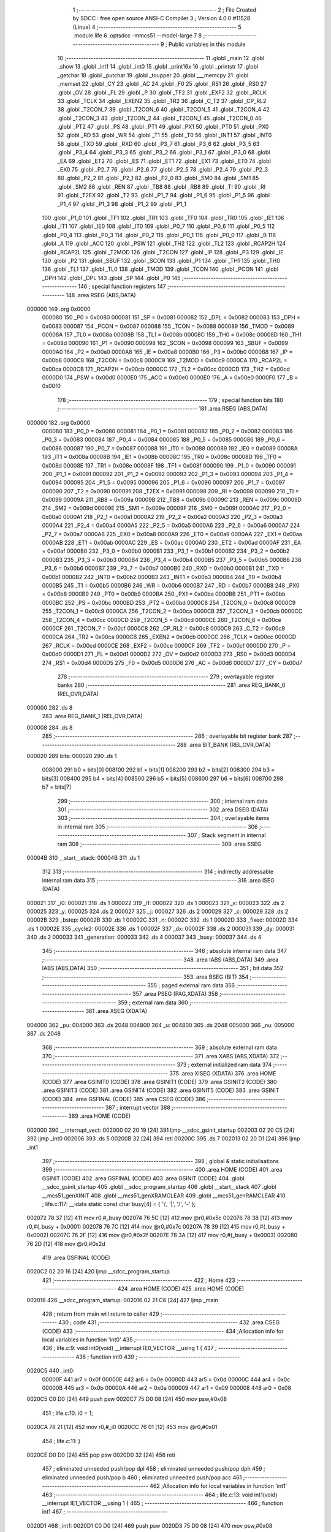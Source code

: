                                       1 ;--------------------------------------------------------
                                      2 ; File Created by SDCC : free open source ANSI-C Compiler
                                      3 ; Version 4.0.0 #11528 (Linux)
                                      4 ;--------------------------------------------------------
                                      5 	.module life
                                      6 	.optsdcc -mmcs51 --model-large
                                      7 	
                                      8 ;--------------------------------------------------------
                                      9 ; Public variables in this module
                                     10 ;--------------------------------------------------------
                                     11 	.globl _main
                                     12 	.globl _show
                                     13 	.globl _int1
                                     14 	.globl _int0
                                     15 	.globl _print16x
                                     16 	.globl _printstr
                                     17 	.globl _getchar
                                     18 	.globl _putchar
                                     19 	.globl _toupper
                                     20 	.globl ___memcpy
                                     21 	.globl _memset
                                     22 	.globl _CY
                                     23 	.globl _AC
                                     24 	.globl _F0
                                     25 	.globl _RS1
                                     26 	.globl _RS0
                                     27 	.globl _OV
                                     28 	.globl _FL
                                     29 	.globl _P
                                     30 	.globl _TF2
                                     31 	.globl _EXF2
                                     32 	.globl _RCLK
                                     33 	.globl _TCLK
                                     34 	.globl _EXEN2
                                     35 	.globl _TR2
                                     36 	.globl _C_T2
                                     37 	.globl _CP_RL2
                                     38 	.globl _T2CON_7
                                     39 	.globl _T2CON_6
                                     40 	.globl _T2CON_5
                                     41 	.globl _T2CON_4
                                     42 	.globl _T2CON_3
                                     43 	.globl _T2CON_2
                                     44 	.globl _T2CON_1
                                     45 	.globl _T2CON_0
                                     46 	.globl _PT2
                                     47 	.globl _PS
                                     48 	.globl _PT1
                                     49 	.globl _PX1
                                     50 	.globl _PT0
                                     51 	.globl _PX0
                                     52 	.globl _RD
                                     53 	.globl _WR
                                     54 	.globl _T1
                                     55 	.globl _T0
                                     56 	.globl _INT1
                                     57 	.globl _INT0
                                     58 	.globl _TXD
                                     59 	.globl _RXD
                                     60 	.globl _P3_7
                                     61 	.globl _P3_6
                                     62 	.globl _P3_5
                                     63 	.globl _P3_4
                                     64 	.globl _P3_3
                                     65 	.globl _P3_2
                                     66 	.globl _P3_1
                                     67 	.globl _P3_0
                                     68 	.globl _EA
                                     69 	.globl _ET2
                                     70 	.globl _ES
                                     71 	.globl _ET1
                                     72 	.globl _EX1
                                     73 	.globl _ET0
                                     74 	.globl _EX0
                                     75 	.globl _P2_7
                                     76 	.globl _P2_6
                                     77 	.globl _P2_5
                                     78 	.globl _P2_4
                                     79 	.globl _P2_3
                                     80 	.globl _P2_2
                                     81 	.globl _P2_1
                                     82 	.globl _P2_0
                                     83 	.globl _SM0
                                     84 	.globl _SM1
                                     85 	.globl _SM2
                                     86 	.globl _REN
                                     87 	.globl _TB8
                                     88 	.globl _RB8
                                     89 	.globl _TI
                                     90 	.globl _RI
                                     91 	.globl _T2EX
                                     92 	.globl _T2
                                     93 	.globl _P1_7
                                     94 	.globl _P1_6
                                     95 	.globl _P1_5
                                     96 	.globl _P1_4
                                     97 	.globl _P1_3
                                     98 	.globl _P1_2
                                     99 	.globl _P1_1
                                    100 	.globl _P1_0
                                    101 	.globl _TF1
                                    102 	.globl _TR1
                                    103 	.globl _TF0
                                    104 	.globl _TR0
                                    105 	.globl _IE1
                                    106 	.globl _IT1
                                    107 	.globl _IE0
                                    108 	.globl _IT0
                                    109 	.globl _P0_7
                                    110 	.globl _P0_6
                                    111 	.globl _P0_5
                                    112 	.globl _P0_4
                                    113 	.globl _P0_3
                                    114 	.globl _P0_2
                                    115 	.globl _P0_1
                                    116 	.globl _P0_0
                                    117 	.globl _B
                                    118 	.globl _A
                                    119 	.globl _ACC
                                    120 	.globl _PSW
                                    121 	.globl _TH2
                                    122 	.globl _TL2
                                    123 	.globl _RCAP2H
                                    124 	.globl _RCAP2L
                                    125 	.globl _T2MOD
                                    126 	.globl _T2CON
                                    127 	.globl _IP
                                    128 	.globl _P3
                                    129 	.globl _IE
                                    130 	.globl _P2
                                    131 	.globl _SBUF
                                    132 	.globl _SCON
                                    133 	.globl _P1
                                    134 	.globl _TH1
                                    135 	.globl _TH0
                                    136 	.globl _TL1
                                    137 	.globl _TL0
                                    138 	.globl _TMOD
                                    139 	.globl _TCON
                                    140 	.globl _PCON
                                    141 	.globl _DPH
                                    142 	.globl _DPL
                                    143 	.globl _SP
                                    144 	.globl _P0
                                    145 ;--------------------------------------------------------
                                    146 ; special function registers
                                    147 ;--------------------------------------------------------
                                    148 	.area RSEG    (ABS,DATA)
      000000                        149 	.org 0x0000
                           000080   150 _P0	=	0x0080
                           000081   151 _SP	=	0x0081
                           000082   152 _DPL	=	0x0082
                           000083   153 _DPH	=	0x0083
                           000087   154 _PCON	=	0x0087
                           000088   155 _TCON	=	0x0088
                           000089   156 _TMOD	=	0x0089
                           00008A   157 _TL0	=	0x008a
                           00008B   158 _TL1	=	0x008b
                           00008C   159 _TH0	=	0x008c
                           00008D   160 _TH1	=	0x008d
                           000090   161 _P1	=	0x0090
                           000098   162 _SCON	=	0x0098
                           000099   163 _SBUF	=	0x0099
                           0000A0   164 _P2	=	0x00a0
                           0000A8   165 _IE	=	0x00a8
                           0000B0   166 _P3	=	0x00b0
                           0000B8   167 _IP	=	0x00b8
                           0000C8   168 _T2CON	=	0x00c8
                           0000C9   169 _T2MOD	=	0x00c9
                           0000CA   170 _RCAP2L	=	0x00ca
                           0000CB   171 _RCAP2H	=	0x00cb
                           0000CC   172 _TL2	=	0x00cc
                           0000CD   173 _TH2	=	0x00cd
                           0000D0   174 _PSW	=	0x00d0
                           0000E0   175 _ACC	=	0x00e0
                           0000E0   176 _A	=	0x00e0
                           0000F0   177 _B	=	0x00f0
                                    178 ;--------------------------------------------------------
                                    179 ; special function bits
                                    180 ;--------------------------------------------------------
                                    181 	.area RSEG    (ABS,DATA)
      000000                        182 	.org 0x0000
                           000080   183 _P0_0	=	0x0080
                           000081   184 _P0_1	=	0x0081
                           000082   185 _P0_2	=	0x0082
                           000083   186 _P0_3	=	0x0083
                           000084   187 _P0_4	=	0x0084
                           000085   188 _P0_5	=	0x0085
                           000086   189 _P0_6	=	0x0086
                           000087   190 _P0_7	=	0x0087
                           000088   191 _IT0	=	0x0088
                           000089   192 _IE0	=	0x0089
                           00008A   193 _IT1	=	0x008a
                           00008B   194 _IE1	=	0x008b
                           00008C   195 _TR0	=	0x008c
                           00008D   196 _TF0	=	0x008d
                           00008E   197 _TR1	=	0x008e
                           00008F   198 _TF1	=	0x008f
                           000090   199 _P1_0	=	0x0090
                           000091   200 _P1_1	=	0x0091
                           000092   201 _P1_2	=	0x0092
                           000093   202 _P1_3	=	0x0093
                           000094   203 _P1_4	=	0x0094
                           000095   204 _P1_5	=	0x0095
                           000096   205 _P1_6	=	0x0096
                           000097   206 _P1_7	=	0x0097
                           000090   207 _T2	=	0x0090
                           000091   208 _T2EX	=	0x0091
                           000098   209 _RI	=	0x0098
                           000099   210 _TI	=	0x0099
                           00009A   211 _RB8	=	0x009a
                           00009B   212 _TB8	=	0x009b
                           00009C   213 _REN	=	0x009c
                           00009D   214 _SM2	=	0x009d
                           00009E   215 _SM1	=	0x009e
                           00009F   216 _SM0	=	0x009f
                           0000A0   217 _P2_0	=	0x00a0
                           0000A1   218 _P2_1	=	0x00a1
                           0000A2   219 _P2_2	=	0x00a2
                           0000A3   220 _P2_3	=	0x00a3
                           0000A4   221 _P2_4	=	0x00a4
                           0000A5   222 _P2_5	=	0x00a5
                           0000A6   223 _P2_6	=	0x00a6
                           0000A7   224 _P2_7	=	0x00a7
                           0000A8   225 _EX0	=	0x00a8
                           0000A9   226 _ET0	=	0x00a9
                           0000AA   227 _EX1	=	0x00aa
                           0000AB   228 _ET1	=	0x00ab
                           0000AC   229 _ES	=	0x00ac
                           0000AD   230 _ET2	=	0x00ad
                           0000AF   231 _EA	=	0x00af
                           0000B0   232 _P3_0	=	0x00b0
                           0000B1   233 _P3_1	=	0x00b1
                           0000B2   234 _P3_2	=	0x00b2
                           0000B3   235 _P3_3	=	0x00b3
                           0000B4   236 _P3_4	=	0x00b4
                           0000B5   237 _P3_5	=	0x00b5
                           0000B6   238 _P3_6	=	0x00b6
                           0000B7   239 _P3_7	=	0x00b7
                           0000B0   240 _RXD	=	0x00b0
                           0000B1   241 _TXD	=	0x00b1
                           0000B2   242 _INT0	=	0x00b2
                           0000B3   243 _INT1	=	0x00b3
                           0000B4   244 _T0	=	0x00b4
                           0000B5   245 _T1	=	0x00b5
                           0000B6   246 _WR	=	0x00b6
                           0000B7   247 _RD	=	0x00b7
                           0000B8   248 _PX0	=	0x00b8
                           0000B9   249 _PT0	=	0x00b9
                           0000BA   250 _PX1	=	0x00ba
                           0000BB   251 _PT1	=	0x00bb
                           0000BC   252 _PS	=	0x00bc
                           0000BD   253 _PT2	=	0x00bd
                           0000C8   254 _T2CON_0	=	0x00c8
                           0000C9   255 _T2CON_1	=	0x00c9
                           0000CA   256 _T2CON_2	=	0x00ca
                           0000CB   257 _T2CON_3	=	0x00cb
                           0000CC   258 _T2CON_4	=	0x00cc
                           0000CD   259 _T2CON_5	=	0x00cd
                           0000CE   260 _T2CON_6	=	0x00ce
                           0000CF   261 _T2CON_7	=	0x00cf
                           0000C8   262 _CP_RL2	=	0x00c8
                           0000C9   263 _C_T2	=	0x00c9
                           0000CA   264 _TR2	=	0x00ca
                           0000CB   265 _EXEN2	=	0x00cb
                           0000CC   266 _TCLK	=	0x00cc
                           0000CD   267 _RCLK	=	0x00cd
                           0000CE   268 _EXF2	=	0x00ce
                           0000CF   269 _TF2	=	0x00cf
                           0000D0   270 _P	=	0x00d0
                           0000D1   271 _FL	=	0x00d1
                           0000D2   272 _OV	=	0x00d2
                           0000D3   273 _RS0	=	0x00d3
                           0000D4   274 _RS1	=	0x00d4
                           0000D5   275 _F0	=	0x00d5
                           0000D6   276 _AC	=	0x00d6
                           0000D7   277 _CY	=	0x00d7
                                    278 ;--------------------------------------------------------
                                    279 ; overlayable register banks
                                    280 ;--------------------------------------------------------
                                    281 	.area REG_BANK_0	(REL,OVR,DATA)
      000000                        282 	.ds 8
                                    283 	.area REG_BANK_1	(REL,OVR,DATA)
      000008                        284 	.ds 8
                                    285 ;--------------------------------------------------------
                                    286 ; overlayable bit register bank
                                    287 ;--------------------------------------------------------
                                    288 	.area BIT_BANK	(REL,OVR,DATA)
      000020                        289 bits:
      000020                        290 	.ds 1
                           008000   291 	b0 = bits[0]
                           008100   292 	b1 = bits[1]
                           008200   293 	b2 = bits[2]
                           008300   294 	b3 = bits[3]
                           008400   295 	b4 = bits[4]
                           008500   296 	b5 = bits[5]
                           008600   297 	b6 = bits[6]
                           008700   298 	b7 = bits[7]
                                    299 ;--------------------------------------------------------
                                    300 ; internal ram data
                                    301 ;--------------------------------------------------------
                                    302 	.area DSEG    (DATA)
                                    303 ;--------------------------------------------------------
                                    304 ; overlayable items in internal ram 
                                    305 ;--------------------------------------------------------
                                    306 ;--------------------------------------------------------
                                    307 ; Stack segment in internal ram 
                                    308 ;--------------------------------------------------------
                                    309 	.area	SSEG
      00004B                        310 __start__stack:
      00004B                        311 	.ds	1
                                    312 
                                    313 ;--------------------------------------------------------
                                    314 ; indirectly addressable internal ram data
                                    315 ;--------------------------------------------------------
                                    316 	.area ISEG    (DATA)
      000021                        317 _i0:
      000021                        318 	.ds 1
      000022                        319 _i1:
      000022                        320 	.ds 1
      000023                        321 _x:
      000023                        322 	.ds 2
      000025                        323 _y:
      000025                        324 	.ds 2
      000027                        325 _j:
      000027                        326 	.ds 2
      000029                        327 _c:
      000029                        328 	.ds 2
      00002B                        329 _bstep:
      00002B                        330 	.ds 1
      00002C                        331 _n:
      00002C                        332 	.ds 1
      00002D                        333 _fixed:
      00002D                        334 	.ds 1
      00002E                        335 _cycle2:
      00002E                        336 	.ds 1
      00002F                        337 _dx:
      00002F                        338 	.ds 2
      000031                        339 _dy:
      000031                        340 	.ds 2
      000033                        341 _generation:
      000033                        342 	.ds 4
      000037                        343 _busy:
      000037                        344 	.ds 4
                                    345 ;--------------------------------------------------------
                                    346 ; absolute internal ram data
                                    347 ;--------------------------------------------------------
                                    348 	.area IABS    (ABS,DATA)
                                    349 	.area IABS    (ABS,DATA)
                                    350 ;--------------------------------------------------------
                                    351 ; bit data
                                    352 ;--------------------------------------------------------
                                    353 	.area BSEG    (BIT)
                                    354 ;--------------------------------------------------------
                                    355 ; paged external ram data
                                    356 ;--------------------------------------------------------
                                    357 	.area PSEG    (PAG,XDATA)
                                    358 ;--------------------------------------------------------
                                    359 ; external ram data
                                    360 ;--------------------------------------------------------
                                    361 	.area XSEG    (XDATA)
      004000                        362 _pu:
      004000                        363 	.ds 2048
      004800                        364 _u:
      004800                        365 	.ds 2048
      005000                        366 _nu:
      005000                        367 	.ds 2048
                                    368 ;--------------------------------------------------------
                                    369 ; absolute external ram data
                                    370 ;--------------------------------------------------------
                                    371 	.area XABS    (ABS,XDATA)
                                    372 ;--------------------------------------------------------
                                    373 ; external initialized ram data
                                    374 ;--------------------------------------------------------
                                    375 	.area XISEG   (XDATA)
                                    376 	.area HOME    (CODE)
                                    377 	.area GSINIT0 (CODE)
                                    378 	.area GSINIT1 (CODE)
                                    379 	.area GSINIT2 (CODE)
                                    380 	.area GSINIT3 (CODE)
                                    381 	.area GSINIT4 (CODE)
                                    382 	.area GSINIT5 (CODE)
                                    383 	.area GSINIT  (CODE)
                                    384 	.area GSFINAL (CODE)
                                    385 	.area CSEG    (CODE)
                                    386 ;--------------------------------------------------------
                                    387 ; interrupt vector 
                                    388 ;--------------------------------------------------------
                                    389 	.area HOME    (CODE)
      002000                        390 __interrupt_vect:
      002000 02 20 19         [24]  391 	ljmp	__sdcc_gsinit_startup
      002003 02 20 C5         [24]  392 	ljmp	_int0
      002006                        393 	.ds	5
      00200B 32               [24]  394 	reti
      00200C                        395 	.ds	7
      002013 02 20 D1         [24]  396 	ljmp	_int1
                                    397 ;--------------------------------------------------------
                                    398 ; global & static initialisations
                                    399 ;--------------------------------------------------------
                                    400 	.area HOME    (CODE)
                                    401 	.area GSINIT  (CODE)
                                    402 	.area GSFINAL (CODE)
                                    403 	.area GSINIT  (CODE)
                                    404 	.globl __sdcc_gsinit_startup
                                    405 	.globl __sdcc_program_startup
                                    406 	.globl __start__stack
                                    407 	.globl __mcs51_genXINIT
                                    408 	.globl __mcs51_genXRAMCLEAR
                                    409 	.globl __mcs51_genRAMCLEAR
                                    410 ;	life.c:117: __idata static const char busy[4] = { '\\', '|', '/', '-' };
      002072 78 37            [12]  411 	mov	r0,#_busy
      002074 76 5C            [12]  412 	mov	@r0,#0x5c
      002076 78 38            [12]  413 	mov	r0,#(_busy + 0x0001)
      002078 76 7C            [12]  414 	mov	@r0,#0x7c
      00207A 78 39            [12]  415 	mov	r0,#(_busy + 0x0002)
      00207C 76 2F            [12]  416 	mov	@r0,#0x2f
      00207E 78 3A            [12]  417 	mov	r0,#(_busy + 0x0003)
      002080 76 2D            [12]  418 	mov	@r0,#0x2d
                                    419 	.area GSFINAL (CODE)
      0020C2 02 20 16         [24]  420 	ljmp	__sdcc_program_startup
                                    421 ;--------------------------------------------------------
                                    422 ; Home
                                    423 ;--------------------------------------------------------
                                    424 	.area HOME    (CODE)
                                    425 	.area HOME    (CODE)
      002016                        426 __sdcc_program_startup:
      002016 02 21 C6         [24]  427 	ljmp	_main
                                    428 ;	return from main will return to caller
                                    429 ;--------------------------------------------------------
                                    430 ; code
                                    431 ;--------------------------------------------------------
                                    432 	.area CSEG    (CODE)
                                    433 ;------------------------------------------------------------
                                    434 ;Allocation info for local variables in function 'int0'
                                    435 ;------------------------------------------------------------
                                    436 ;	life.c:9: void int0(void) __interrupt IE0_VECTOR __using 1 {
                                    437 ;	-----------------------------------------
                                    438 ;	 function int0
                                    439 ;	-----------------------------------------
      0020C5                        440 _int0:
                           00000F   441 	ar7 = 0x0f
                           00000E   442 	ar6 = 0x0e
                           00000D   443 	ar5 = 0x0d
                           00000C   444 	ar4 = 0x0c
                           00000B   445 	ar3 = 0x0b
                           00000A   446 	ar2 = 0x0a
                           000009   447 	ar1 = 0x09
                           000008   448 	ar0 = 0x08
      0020C5 C0 D0            [24]  449 	push	psw
      0020C7 75 D0 08         [24]  450 	mov	psw,#0x08
                                    451 ;	life.c:10: i0 = 1;
      0020CA 78 21            [12]  452 	mov	r0,#_i0
      0020CC 76 01            [12]  453 	mov	@r0,#0x01
                                    454 ;	life.c:11: }
      0020CE D0 D0            [24]  455 	pop	psw
      0020D0 32               [24]  456 	reti
                                    457 ;	eliminated unneeded push/pop dpl
                                    458 ;	eliminated unneeded push/pop dph
                                    459 ;	eliminated unneeded push/pop b
                                    460 ;	eliminated unneeded push/pop acc
                                    461 ;------------------------------------------------------------
                                    462 ;Allocation info for local variables in function 'int1'
                                    463 ;------------------------------------------------------------
                                    464 ;	life.c:13: void int1(void) __interrupt IE1_VECTOR __using 1 {
                                    465 ;	-----------------------------------------
                                    466 ;	 function int1
                                    467 ;	-----------------------------------------
      0020D1                        468 _int1:
      0020D1 C0 D0            [24]  469 	push	psw
      0020D3 75 D0 08         [24]  470 	mov	psw,#0x08
                                    471 ;	life.c:14: i1 = 1;
      0020D6 78 22            [12]  472 	mov	r0,#_i1
      0020D8 76 01            [12]  473 	mov	@r0,#0x01
                                    474 ;	life.c:15: }
      0020DA D0 D0            [24]  475 	pop	psw
      0020DC 32               [24]  476 	reti
                                    477 ;	eliminated unneeded push/pop dpl
                                    478 ;	eliminated unneeded push/pop dph
                                    479 ;	eliminated unneeded push/pop b
                                    480 ;	eliminated unneeded push/pop acc
                                    481 ;------------------------------------------------------------
                                    482 ;Allocation info for local variables in function 'show'
                                    483 ;------------------------------------------------------------
                                    484 ;hdr                       Allocated to registers r7 
                                    485 ;------------------------------------------------------------
                                    486 ;	life.c:51: void show(char hdr) {
                                    487 ;	-----------------------------------------
                                    488 ;	 function show
                                    489 ;	-----------------------------------------
      0020DD                        490 _show:
                           000007   491 	ar7 = 0x07
                           000006   492 	ar6 = 0x06
                           000005   493 	ar5 = 0x05
                           000004   494 	ar4 = 0x04
                           000003   495 	ar3 = 0x03
                           000002   496 	ar2 = 0x02
                           000001   497 	ar1 = 0x01
                           000000   498 	ar0 = 0x00
                                    499 ;	life.c:52: if (hdr) {
      0020DD E5 82            [12]  500 	mov	a,dpl
      0020DF FF               [12]  501 	mov	r7,a
      0020E0 60 58            [24]  502 	jz	00102$
                                    503 ;	life.c:53: printstr("\033[2J\033[mGEN ");
      0020E2 90 2D 77         [24]  504 	mov	dptr,#___str_0
      0020E5 75 F0 80         [24]  505 	mov	b,#0x80
      0020E8 12 28 87         [24]  506 	lcall	_printstr
                                    507 ;	life.c:45: print16x(generation[1]);
      0020EB 78 35            [12]  508 	mov	r0,#(_generation + 0x0002)
      0020ED 86 06            [24]  509 	mov	ar6,@r0
      0020EF 08               [12]  510 	inc	r0
      0020F0 86 07            [24]  511 	mov	ar7,@r0
      0020F2 8E 82            [24]  512 	mov	dpl,r6
      0020F4 8F 83            [24]  513 	mov	dph,r7
      0020F6 12 29 9F         [24]  514 	lcall	_print16x
                                    515 ;	life.c:46: print16x(generation[0]);
      0020F9 78 33            [12]  516 	mov	r0,#_generation
      0020FB 86 06            [24]  517 	mov	ar6,@r0
      0020FD 08               [12]  518 	inc	r0
      0020FE 86 07            [24]  519 	mov	ar7,@r0
      002100 8E 82            [24]  520 	mov	dpl,r6
      002102 8F 83            [24]  521 	mov	dph,r7
      002104 12 29 9F         [24]  522 	lcall	_print16x
                                    523 ;	life.c:55: printstr("\r\n");
      002107 90 2D 83         [24]  524 	mov	dptr,#___str_1
      00210A 75 F0 80         [24]  525 	mov	b,#0x80
      00210D 12 28 87         [24]  526 	lcall	_printstr
                                    527 ;	life.c:38: generation[0]++;
      002110 78 33            [12]  528 	mov	r0,#_generation
      002112 86 06            [24]  529 	mov	ar6,@r0
      002114 08               [12]  530 	inc	r0
      002115 86 07            [24]  531 	mov	ar7,@r0
      002117 0E               [12]  532 	inc	r6
      002118 BE 00 01         [24]  533 	cjne	r6,#0x00,00147$
      00211B 0F               [12]  534 	inc	r7
      00211C                        535 00147$:
      00211C 78 33            [12]  536 	mov	r0,#_generation
      00211E A6 06            [24]  537 	mov	@r0,ar6
      002120 08               [12]  538 	inc	r0
      002121 A6 07            [24]  539 	mov	@r0,ar7
                                    540 ;	life.c:39: if (!generation[0]) generation[1]++;
      002123 EE               [12]  541 	mov	a,r6
      002124 4F               [12]  542 	orl	a,r7
      002125 70 13            [24]  543 	jnz	00102$
      002127 78 35            [12]  544 	mov	r0,#(_generation + 0x0002)
      002129 86 06            [24]  545 	mov	ar6,@r0
      00212B 08               [12]  546 	inc	r0
      00212C 86 07            [24]  547 	mov	ar7,@r0
      00212E 0E               [12]  548 	inc	r6
      00212F BE 00 01         [24]  549 	cjne	r6,#0x00,00149$
      002132 0F               [12]  550 	inc	r7
      002133                        551 00149$:
      002133 78 35            [12]  552 	mov	r0,#(_generation + 0x0002)
      002135 A6 06            [24]  553 	mov	@r0,ar6
      002137 08               [12]  554 	inc	r0
      002138 A6 07            [24]  555 	mov	@r0,ar7
                                    556 ;	life.c:56: updategen();
      00213A                        557 00102$:
                                    558 ;	life.c:59: for (x = 0; x < W; x++) {
      00213A 78 23            [12]  559 	mov	r0,#_x
      00213C E4               [12]  560 	clr	a
      00213D F6               [12]  561 	mov	@r0,a
      00213E 08               [12]  562 	inc	r0
      00213F F6               [12]  563 	mov	@r0,a
      002140                        564 00114$:
                                    565 ;	life.c:60: for (y = 0; y < H; y++)
      002140 78 25            [12]  566 	mov	r0,#_y
      002142 E4               [12]  567 	clr	a
      002143 F6               [12]  568 	mov	@r0,a
      002144 08               [12]  569 	inc	r0
      002145 F6               [12]  570 	mov	@r0,a
      002146                        571 00112$:
                                    572 ;	life.c:61: if (u[A2D(W, y, x)]) {
      002146 78 25            [12]  573 	mov	r0,#_y
      002148 86 06            [24]  574 	mov	ar6,@r0
      00214A 08               [12]  575 	inc	r0
      00214B E6               [12]  576 	mov	a,@r0
      00214C C4               [12]  577 	swap	a
      00214D 23               [12]  578 	rl	a
      00214E 54 E0            [12]  579 	anl	a,#0xe0
      002150 CE               [12]  580 	xch	a,r6
      002151 C4               [12]  581 	swap	a
      002152 23               [12]  582 	rl	a
      002153 CE               [12]  583 	xch	a,r6
      002154 6E               [12]  584 	xrl	a,r6
      002155 CE               [12]  585 	xch	a,r6
      002156 54 E0            [12]  586 	anl	a,#0xe0
      002158 CE               [12]  587 	xch	a,r6
      002159 6E               [12]  588 	xrl	a,r6
      00215A FF               [12]  589 	mov	r7,a
      00215B 78 23            [12]  590 	mov	r0,#_x
      00215D E6               [12]  591 	mov	a,@r0
      00215E 2E               [12]  592 	add	a,r6
      00215F FE               [12]  593 	mov	r6,a
      002160 08               [12]  594 	inc	r0
      002161 E6               [12]  595 	mov	a,@r0
      002162 3F               [12]  596 	addc	a,r7
      002163 FF               [12]  597 	mov	r7,a
      002164 EE               [12]  598 	mov	a,r6
      002165 24 00            [12]  599 	add	a,#_u
      002167 FE               [12]  600 	mov	r6,a
      002168 EF               [12]  601 	mov	a,r7
      002169 34 48            [12]  602 	addc	a,#(_u >> 8)
      00216B FF               [12]  603 	mov	r7,a
      00216C 8E 82            [24]  604 	mov	dpl,r6
      00216E 8F 83            [24]  605 	mov	dph,r7
      002170 E0               [24]  606 	movx	a,@dptr
      002171 60 0E            [24]  607 	jz	00104$
                                    608 ;	life.c:62: putchar('['); putchar(']');
      002173 90 00 5B         [24]  609 	mov	dptr,#0x005b
      002176 12 28 56         [24]  610 	lcall	_putchar
      002179 90 00 5D         [24]  611 	mov	dptr,#0x005d
      00217C 12 28 56         [24]  612 	lcall	_putchar
      00217F 80 0C            [24]  613 	sjmp	00113$
      002181                        614 00104$:
                                    615 ;	life.c:64: putchar('#'); putchar('#');
      002181 90 00 23         [24]  616 	mov	dptr,#0x0023
      002184 12 28 56         [24]  617 	lcall	_putchar
      002187 90 00 23         [24]  618 	mov	dptr,#0x0023
      00218A 12 28 56         [24]  619 	lcall	_putchar
      00218D                        620 00113$:
                                    621 ;	life.c:60: for (y = 0; y < H; y++)
      00218D 78 25            [12]  622 	mov	r0,#_y
      00218F 06               [12]  623 	inc	@r0
      002190 B6 00 02         [24]  624 	cjne	@r0,#0x00,00151$
      002193 08               [12]  625 	inc	r0
      002194 06               [12]  626 	inc	@r0
      002195                        627 00151$:
      002195 78 25            [12]  628 	mov	r0,#_y
      002197 C3               [12]  629 	clr	c
      002198 E6               [12]  630 	mov	a,@r0
      002199 94 40            [12]  631 	subb	a,#0x40
      00219B 08               [12]  632 	inc	r0
      00219C E6               [12]  633 	mov	a,@r0
      00219D 64 80            [12]  634 	xrl	a,#0x80
      00219F 94 80            [12]  635 	subb	a,#0x80
      0021A1 40 A3            [24]  636 	jc	00112$
                                    637 ;	life.c:66: printstr("\r\n");
      0021A3 90 2D 83         [24]  638 	mov	dptr,#___str_1
      0021A6 75 F0 80         [24]  639 	mov	b,#0x80
      0021A9 12 28 87         [24]  640 	lcall	_printstr
                                    641 ;	life.c:59: for (x = 0; x < W; x++) {
      0021AC 78 23            [12]  642 	mov	r0,#_x
      0021AE 06               [12]  643 	inc	@r0
      0021AF B6 00 02         [24]  644 	cjne	@r0,#0x00,00153$
      0021B2 08               [12]  645 	inc	r0
      0021B3 06               [12]  646 	inc	@r0
      0021B4                        647 00153$:
      0021B4 78 23            [12]  648 	mov	r0,#_x
      0021B6 C3               [12]  649 	clr	c
      0021B7 E6               [12]  650 	mov	a,@r0
      0021B8 94 20            [12]  651 	subb	a,#0x20
      0021BA 08               [12]  652 	inc	r0
      0021BB E6               [12]  653 	mov	a,@r0
      0021BC 64 80            [12]  654 	xrl	a,#0x80
      0021BE 94 80            [12]  655 	subb	a,#0x80
      0021C0 50 03            [24]  656 	jnc	00154$
      0021C2 02 21 40         [24]  657 	ljmp	00114$
      0021C5                        658 00154$:
                                    659 ;	life.c:69: return;
                                    660 ;	life.c:70: }
      0021C5 22               [24]  661 	ret
                                    662 ;------------------------------------------------------------
                                    663 ;Allocation info for local variables in function 'main'
                                    664 ;------------------------------------------------------------
                                    665 ;sloc0                     Allocated to stack - _bp +1
                                    666 ;sloc1                     Allocated to stack - _bp +2
                                    667 ;sloc2                     Allocated to stack - _bp +4
                                    668 ;sloc3                     Allocated to stack - _bp +6
                                    669 ;sloc4                     Allocated to stack - _bp +8
                                    670 ;sloc5                     Allocated to stack - _bp +10
                                    671 ;sloc6                     Allocated to stack - _bp +12
                                    672 ;------------------------------------------------------------
                                    673 ;	life.c:161: void main(void) {
                                    674 ;	-----------------------------------------
                                    675 ;	 function main
                                    676 ;	-----------------------------------------
      0021C6                        677 _main:
      0021C6 C0 10            [24]  678 	push	_bp
      0021C8 E5 81            [12]  679 	mov	a,sp
      0021CA F5 10            [12]  680 	mov	_bp,a
      0021CC 24 0D            [12]  681 	add	a,#0x0d
      0021CE F5 81            [12]  682 	mov	sp,a
                                    683 ;	life.c:162: IT0 = 1;
                                    684 ;	assignBit
      0021D0 D2 88            [12]  685 	setb	_IT0
                                    686 ;	life.c:163: IT1 = 1;
                                    687 ;	assignBit
      0021D2 D2 8A            [12]  688 	setb	_IT1
                                    689 ;	life.c:164: EX0 = 1;
                                    690 ;	assignBit
      0021D4 D2 A8            [12]  691 	setb	_EX0
                                    692 ;	life.c:165: EX1 = 1;
                                    693 ;	assignBit
      0021D6 D2 AA            [12]  694 	setb	_EX1
                                    695 ;	life.c:166: EA = 1;
                                    696 ;	assignBit
      0021D8 D2 AF            [12]  697 	setb	_EA
                                    698 ;	life.c:168: for (i0 = 0; !i0; ) {		
      0021DA 78 21            [12]  699 	mov	r0,#_i0
      0021DC 76 00            [12]  700 	mov	@r0,#0x00
      0021DE                        701 00204$:
                                    702 ;	life.c:169: printstr("\033[2J\033[mLIFE INIT\r\n");
      0021DE 90 2D 91         [24]  703 	mov	dptr,#___str_4
      0021E1 75 F0 80         [24]  704 	mov	b,#0x80
      0021E4 12 28 87         [24]  705 	lcall	_printstr
                                    706 ;	life.c:170: while (1) {
      0021E7                        707 00108$:
                                    708 ;	life.c:171: c = toupper(getchar());
      0021E7 12 28 60         [24]  709 	lcall	_getchar
      0021EA 12 2C 28         [24]  710 	lcall	_toupper
      0021ED AE 82            [24]  711 	mov	r6,dpl
      0021EF AF 83            [24]  712 	mov	r7,dph
      0021F1 78 29            [12]  713 	mov	r0,#_c
      0021F3 A6 06            [24]  714 	mov	@r0,ar6
      0021F5 08               [12]  715 	inc	r0
      0021F6 A6 07            [24]  716 	mov	@r0,ar7
                                    717 ;	life.c:172: if (i0 || (c == (int)'T')) goto terminate;
      0021F8 78 21            [12]  718 	mov	r0,#_i0
      0021FA E6               [12]  719 	mov	a,@r0
      0021FB 60 03            [24]  720 	jz	00333$
      0021FD 02 28 3F         [24]  721 	ljmp	00133$
      002200                        722 00333$:
      002200 BE 54 06         [24]  723 	cjne	r6,#0x54,00334$
      002203 BF 00 03         [24]  724 	cjne	r7,#0x00,00334$
      002206 02 28 3F         [24]  725 	ljmp	00133$
      002209                        726 00334$:
                                    727 ;	life.c:173: else if (c == (int)'L') break;
      002209 BE 4C DB         [24]  728 	cjne	r6,#0x4c,00108$
      00220C BF 00 D8         [24]  729 	cjne	r7,#0x00,00108$
                                    730 ;	life.c:176: reload:
      00220F                        731 00110$:
                                    732 ;	life.c:73: memset(u, 0, sizeof (u));
      00220F E4               [12]  733 	clr	a
      002210 C0 E0            [24]  734 	push	acc
      002212 74 08            [12]  735 	mov	a,#0x08
      002214 C0 E0            [24]  736 	push	acc
      002216 E4               [12]  737 	clr	a
      002217 C0 E0            [24]  738 	push	acc
      002219 90 48 00         [24]  739 	mov	dptr,#_u
      00221C 75 F0 00         [24]  740 	mov	b,#0x00
      00221F 12 2B BE         [24]  741 	lcall	_memset
      002222 15 81            [12]  742 	dec	sp
      002224 15 81            [12]  743 	dec	sp
      002226 15 81            [12]  744 	dec	sp
                                    745 ;	life.c:74: memset(pu, 0, sizeof (pu));
      002228 E4               [12]  746 	clr	a
      002229 C0 E0            [24]  747 	push	acc
      00222B 74 08            [12]  748 	mov	a,#0x08
      00222D C0 E0            [24]  749 	push	acc
      00222F E4               [12]  750 	clr	a
      002230 C0 E0            [24]  751 	push	acc
      002232 90 40 00         [24]  752 	mov	dptr,#_pu
      002235 75 F0 00         [24]  753 	mov	b,#0x00
      002238 12 2B BE         [24]  754 	lcall	_memset
      00223B 15 81            [12]  755 	dec	sp
      00223D 15 81            [12]  756 	dec	sp
      00223F 15 81            [12]  757 	dec	sp
                                    758 ;	life.c:80: j = 0;
      002241 78 27            [12]  759 	mov	r0,#_j
      002243 E4               [12]  760 	clr	a
      002244 F6               [12]  761 	mov	@r0,a
      002245 08               [12]  762 	inc	r0
      002246 F6               [12]  763 	mov	@r0,a
                                    764 ;	life.c:82: printstr("LOAD <");
      002247 90 2D 86         [24]  765 	mov	dptr,#___str_2
      00224A 75 F0 80         [24]  766 	mov	b,#0x80
      00224D 12 28 87         [24]  767 	lcall	_printstr
                                    768 ;	life.c:84: for (y = 0; y < H; y++) {
      002250 78 25            [12]  769 	mov	r0,#_y
      002252 E4               [12]  770 	clr	a
      002253 F6               [12]  771 	mov	@r0,a
      002254 08               [12]  772 	inc	r0
      002255 F6               [12]  773 	mov	@r0,a
      002256                        774 00194$:
                                    775 ;	life.c:85: for (x = 0; x < W; x++) {
      002256 78 23            [12]  776 	mov	r0,#_x
      002258 E4               [12]  777 	clr	a
      002259 F6               [12]  778 	mov	@r0,a
      00225A 08               [12]  779 	inc	r0
      00225B F6               [12]  780 	mov	@r0,a
                                    781 ;	life.c:86: while (1) {
      00225C                        782 00147$:
                                    783 ;	life.c:87: c = toupper(getchar());
      00225C 12 28 60         [24]  784 	lcall	_getchar
      00225F 12 2C 28         [24]  785 	lcall	_toupper
      002262 AE 82            [24]  786 	mov	r6,dpl
      002264 AF 83            [24]  787 	mov	r7,dph
      002266 78 29            [12]  788 	mov	r0,#_c
      002268 A6 06            [24]  789 	mov	@r0,ar6
      00226A 08               [12]  790 	inc	r0
      00226B A6 07            [24]  791 	mov	@r0,ar7
                                    792 ;	life.c:88: if (c == (int)'0') {
      00226D BE 30 37         [24]  793 	cjne	r6,#0x30,00145$
      002270 BF 00 34         [24]  794 	cjne	r7,#0x00,00145$
                                    795 ;	life.c:89: u[A2D(W, y, x)] = 0;
      002273 78 25            [12]  796 	mov	r0,#_y
      002275 86 04            [24]  797 	mov	ar4,@r0
      002277 08               [12]  798 	inc	r0
      002278 E6               [12]  799 	mov	a,@r0
      002279 C4               [12]  800 	swap	a
      00227A 23               [12]  801 	rl	a
      00227B 54 E0            [12]  802 	anl	a,#0xe0
      00227D CC               [12]  803 	xch	a,r4
      00227E C4               [12]  804 	swap	a
      00227F 23               [12]  805 	rl	a
      002280 CC               [12]  806 	xch	a,r4
      002281 6C               [12]  807 	xrl	a,r4
      002282 CC               [12]  808 	xch	a,r4
      002283 54 E0            [12]  809 	anl	a,#0xe0
      002285 CC               [12]  810 	xch	a,r4
      002286 6C               [12]  811 	xrl	a,r4
      002287 FD               [12]  812 	mov	r5,a
      002288 78 23            [12]  813 	mov	r0,#_x
      00228A E6               [12]  814 	mov	a,@r0
      00228B 2C               [12]  815 	add	a,r4
      00228C FC               [12]  816 	mov	r4,a
      00228D 08               [12]  817 	inc	r0
      00228E E6               [12]  818 	mov	a,@r0
      00228F 3D               [12]  819 	addc	a,r5
      002290 FD               [12]  820 	mov	r5,a
      002291 EC               [12]  821 	mov	a,r4
      002292 24 00            [12]  822 	add	a,#_u
      002294 F5 82            [12]  823 	mov	dpl,a
      002296 ED               [12]  824 	mov	a,r5
      002297 34 48            [12]  825 	addc	a,#(_u >> 8)
      002299 F5 83            [12]  826 	mov	dph,a
      00229B E4               [12]  827 	clr	a
      00229C F0               [24]  828 	movx	@dptr,a
                                    829 ;	life.c:90: j++;
      00229D 78 27            [12]  830 	mov	r0,#_j
      00229F 06               [12]  831 	inc	@r0
      0022A0 B6 00 02         [24]  832 	cjne	@r0,#0x00,00339$
      0022A3 08               [12]  833 	inc	r0
      0022A4 06               [12]  834 	inc	@r0
      0022A5                        835 00339$:
                                    836 ;	life.c:91: break;
      0022A5 80 4E            [24]  837 	sjmp	00150$
      0022A7                        838 00145$:
                                    839 ;	life.c:92: } else if (c == (int)'1') {
      0022A7 BE 31 38         [24]  840 	cjne	r6,#0x31,00143$
      0022AA BF 00 35         [24]  841 	cjne	r7,#0x00,00143$
                                    842 ;	life.c:93: u[A2D(W, y, x)] = 1;
      0022AD 78 25            [12]  843 	mov	r0,#_y
      0022AF 86 04            [24]  844 	mov	ar4,@r0
      0022B1 08               [12]  845 	inc	r0
      0022B2 E6               [12]  846 	mov	a,@r0
      0022B3 C4               [12]  847 	swap	a
      0022B4 23               [12]  848 	rl	a
      0022B5 54 E0            [12]  849 	anl	a,#0xe0
      0022B7 CC               [12]  850 	xch	a,r4
      0022B8 C4               [12]  851 	swap	a
      0022B9 23               [12]  852 	rl	a
      0022BA CC               [12]  853 	xch	a,r4
      0022BB 6C               [12]  854 	xrl	a,r4
      0022BC CC               [12]  855 	xch	a,r4
      0022BD 54 E0            [12]  856 	anl	a,#0xe0
      0022BF CC               [12]  857 	xch	a,r4
      0022C0 6C               [12]  858 	xrl	a,r4
      0022C1 FD               [12]  859 	mov	r5,a
      0022C2 78 23            [12]  860 	mov	r0,#_x
      0022C4 E6               [12]  861 	mov	a,@r0
      0022C5 2C               [12]  862 	add	a,r4
      0022C6 FC               [12]  863 	mov	r4,a
      0022C7 08               [12]  864 	inc	r0
      0022C8 E6               [12]  865 	mov	a,@r0
      0022C9 3D               [12]  866 	addc	a,r5
      0022CA FD               [12]  867 	mov	r5,a
      0022CB EC               [12]  868 	mov	a,r4
      0022CC 24 00            [12]  869 	add	a,#_u
      0022CE F5 82            [12]  870 	mov	dpl,a
      0022D0 ED               [12]  871 	mov	a,r5
      0022D1 34 48            [12]  872 	addc	a,#(_u >> 8)
      0022D3 F5 83            [12]  873 	mov	dph,a
      0022D5 74 01            [12]  874 	mov	a,#0x01
      0022D7 F0               [24]  875 	movx	@dptr,a
                                    876 ;	life.c:94: j++;
      0022D8 78 27            [12]  877 	mov	r0,#_j
      0022DA 06               [12]  878 	inc	@r0
      0022DB B6 00 02         [24]  879 	cjne	@r0,#0x00,00342$
      0022DE 08               [12]  880 	inc	r0
      0022DF 06               [12]  881 	inc	@r0
      0022E0                        882 00342$:
                                    883 ;	life.c:95: break;
      0022E0 80 13            [24]  884 	sjmp	00150$
      0022E2                        885 00143$:
                                    886 ;	life.c:96: } else if (c == (int)'S') goto br_inner;
      0022E2 BE 53 05         [24]  887 	cjne	r6,#0x53,00343$
      0022E5 BF 00 02         [24]  888 	cjne	r7,#0x00,00343$
      0022E8 80 24            [24]  889 	sjmp	00195$
      0022EA                        890 00343$:
                                    891 ;	life.c:97: else if (c == (int)'#') goto out;
      0022EA BE 23 05         [24]  892 	cjne	r6,#0x23,00344$
      0022ED BF 00 02         [24]  893 	cjne	r7,#0x00,00344$
      0022F0 80 35            [24]  894 	sjmp	00160$
      0022F2                        895 00344$:
      0022F2 02 22 5C         [24]  896 	ljmp	00147$
                                    897 ;	life.c:101: break;
      0022F5                        898 00150$:
                                    899 ;	life.c:85: for (x = 0; x < W; x++) {
      0022F5 78 23            [12]  900 	mov	r0,#_x
      0022F7 06               [12]  901 	inc	@r0
      0022F8 B6 00 02         [24]  902 	cjne	@r0,#0x00,00345$
      0022FB 08               [12]  903 	inc	r0
      0022FC 06               [12]  904 	inc	@r0
      0022FD                        905 00345$:
      0022FD 78 23            [12]  906 	mov	r0,#_x
      0022FF C3               [12]  907 	clr	c
      002300 E6               [12]  908 	mov	a,@r0
      002301 94 20            [12]  909 	subb	a,#0x20
      002303 08               [12]  910 	inc	r0
      002304 E6               [12]  911 	mov	a,@r0
      002305 64 80            [12]  912 	xrl	a,#0x80
      002307 94 80            [12]  913 	subb	a,#0x80
      002309 50 03            [24]  914 	jnc	00346$
      00230B 02 22 5C         [24]  915 	ljmp	00147$
      00230E                        916 00346$:
      00230E                        917 00195$:
                                    918 ;	life.c:84: for (y = 0; y < H; y++) {
      00230E 78 25            [12]  919 	mov	r0,#_y
      002310 06               [12]  920 	inc	@r0
      002311 B6 00 02         [24]  921 	cjne	@r0,#0x00,00347$
      002314 08               [12]  922 	inc	r0
      002315 06               [12]  923 	inc	@r0
      002316                        924 00347$:
      002316 78 25            [12]  925 	mov	r0,#_y
      002318 C3               [12]  926 	clr	c
      002319 E6               [12]  927 	mov	a,@r0
      00231A 94 40            [12]  928 	subb	a,#0x40
      00231C 08               [12]  929 	inc	r0
      00231D E6               [12]  930 	mov	a,@r0
      00231E 64 80            [12]  931 	xrl	a,#0x80
      002320 94 80            [12]  932 	subb	a,#0x80
      002322 50 03            [24]  933 	jnc	00348$
      002324 02 22 56         [24]  934 	ljmp	00194$
      002327                        935 00348$:
                                    936 ;	life.c:105: out:
      002327                        937 00160$:
                                    938 ;	life.c:106: if (c != (int)'#')
      002327 BE 23 05         [24]  939 	cjne	r6,#0x23,00349$
      00232A BF 00 02         [24]  940 	cjne	r7,#0x00,00349$
      00232D 80 14            [24]  941 	sjmp	00159$
      00232F                        942 00349$:
                                    943 ;	life.c:107: while (1) {
      00232F                        944 00156$:
                                    945 ;	life.c:108: c = getchar();
      00232F 12 28 60         [24]  946 	lcall	_getchar
      002332 AE 82            [24]  947 	mov	r6,dpl
      002334 AF 83            [24]  948 	mov	r7,dph
      002336 78 29            [12]  949 	mov	r0,#_c
      002338 A6 06            [24]  950 	mov	@r0,ar6
      00233A 08               [12]  951 	inc	r0
      00233B A6 07            [24]  952 	mov	@r0,ar7
                                    953 ;	life.c:109: if (c == (int)'#') break;
      00233D BE 23 EF         [24]  954 	cjne	r6,#0x23,00156$
      002340 BF 00 EC         [24]  955 	cjne	r7,#0x00,00156$
      002343                        956 00159$:
                                    957 ;	life.c:111: print16x(j);
      002343 78 27            [12]  958 	mov	r0,#_j
      002345 86 82            [24]  959 	mov	dpl,@r0
      002347 08               [12]  960 	inc	r0
      002348 86 83            [24]  961 	mov	dph,@r0
      00234A 12 29 9F         [24]  962 	lcall	_print16x
                                    963 ;	life.c:112: printstr(">\r\n");
      00234D 90 2D 8D         [24]  964 	mov	dptr,#___str_3
      002350 75 F0 80         [24]  965 	mov	b,#0x80
      002353 12 28 87         [24]  966 	lcall	_printstr
                                    967 ;	life.c:179: show(0);
      002356 75 82 00         [24]  968 	mov	dpl,#0x00
      002359 12 20 DD         [24]  969 	lcall	_show
                                    970 ;	life.c:181: printstr("READY\r\n");
      00235C 90 2D A4         [24]  971 	mov	dptr,#___str_5
      00235F 75 F0 80         [24]  972 	mov	b,#0x80
      002362 12 28 87         [24]  973 	lcall	_printstr
                                    974 ;	life.c:182: while (1) {
      002365                        975 00121$:
                                    976 ;	life.c:183: c = toupper(getchar());
      002365 12 28 60         [24]  977 	lcall	_getchar
      002368 12 2C 28         [24]  978 	lcall	_toupper
      00236B AE 82            [24]  979 	mov	r6,dpl
      00236D AF 83            [24]  980 	mov	r7,dph
      00236F 78 29            [12]  981 	mov	r0,#_c
      002371 A6 06            [24]  982 	mov	@r0,ar6
      002373 08               [12]  983 	inc	r0
      002374 A6 07            [24]  984 	mov	@r0,ar7
                                    985 ;	life.c:184: if (i0 || (c == (int)'T')) goto terminate;
      002376 78 21            [12]  986 	mov	r0,#_i0
      002378 E6               [12]  987 	mov	a,@r0
      002379 60 03            [24]  988 	jz	00352$
      00237B 02 28 3F         [24]  989 	ljmp	00133$
      00237E                        990 00352$:
      00237E BE 54 06         [24]  991 	cjne	r6,#0x54,00353$
      002381 BF 00 03         [24]  992 	cjne	r7,#0x00,00353$
      002384 02 28 3F         [24]  993 	ljmp	00133$
      002387                        994 00353$:
                                    995 ;	life.c:185: else if (c == (int)'L') goto reload;
      002387 BE 4C 06         [24]  996 	cjne	r6,#0x4c,00354$
      00238A BF 00 03         [24]  997 	cjne	r7,#0x00,00354$
      00238D 02 22 0F         [24]  998 	ljmp	00110$
      002390                        999 00354$:
                                   1000 ;	life.c:186: else if (c == (int)'S') break;
      002390 BE 53 D2         [24] 1001 	cjne	r6,#0x53,00121$
      002393 BF 00 CF         [24] 1002 	cjne	r7,#0x00,00121$
                                   1003 ;	life.c:31: generation[0] = 0;
      002396 78 33            [12] 1004 	mov	r0,#_generation
      002398 76 00            [12] 1005 	mov	@r0,#0x00
      00239A 08               [12] 1006 	inc	r0
      00239B 76 00            [12] 1007 	mov	@r0,#0x00
                                   1008 ;	life.c:32: generation[1] = 0;
      00239D 78 35            [12] 1009 	mov	r0,#(_generation + 0x0002)
      00239F 76 00            [12] 1010 	mov	@r0,#0x00
      0023A1 08               [12] 1011 	inc	r0
      0023A2 76 00            [12] 1012 	mov	@r0,#0x00
                                   1013 ;	life.c:191: for (i1 = 0; !i0 && !i1; ) {
      0023A4 78 22            [12] 1014 	mov	r0,#_i1
      0023A6 76 00            [12] 1015 	mov	@r0,#0x00
      0023A8                       1016 00202$:
      0023A8 78 21            [12] 1017 	mov	r0,#_i0
      0023AA E6               [12] 1018 	mov	a,@r0
      0023AB 60 03            [24] 1019 	jz	00357$
      0023AD 02 28 26         [24] 1020 	ljmp	00129$
      0023B0                       1021 00357$:
      0023B0 78 22            [12] 1022 	mov	r0,#_i1
      0023B2 E6               [12] 1023 	mov	a,@r0
      0023B3 60 03            [24] 1024 	jz	00358$
      0023B5 02 28 26         [24] 1025 	ljmp	00129$
      0023B8                       1026 00358$:
                                   1027 ;	life.c:192: show(1);
      0023B8 75 82 01         [24] 1028 	mov	dpl,#0x01
      0023BB 12 20 DD         [24] 1029 	lcall	_show
                                   1030 ;	life.c:120: fixed = 0;
      0023BE 78 2D            [12] 1031 	mov	r0,#_fixed
      0023C0 76 00            [12] 1032 	mov	@r0,#0x00
                                   1033 ;	life.c:121: cycle2 = 0;
      0023C2 78 2E            [12] 1034 	mov	r0,#_cycle2
      0023C4 76 00            [12] 1035 	mov	@r0,#0x00
                                   1036 ;	life.c:122: bstep = 0;
      0023C6 78 2B            [12] 1037 	mov	r0,#_bstep
      0023C8 76 00            [12] 1038 	mov	@r0,#0x00
                                   1039 ;	life.c:124: for (y = 0; y < H; y++) {
      0023CA 78 25            [12] 1040 	mov	r0,#_y
      0023CC E4               [12] 1041 	clr	a
      0023CD F6               [12] 1042 	mov	@r0,a
      0023CE 08               [12] 1043 	inc	r0
      0023CF F6               [12] 1044 	mov	@r0,a
      0023D0                       1045 00198$:
                                   1046 ;	life.c:125: putchar(busy[bstep]); putchar('\r');
      0023D0 78 2B            [12] 1047 	mov	r0,#_bstep
      0023D2 E6               [12] 1048 	mov	a,@r0
      0023D3 24 37            [12] 1049 	add	a,#_busy
      0023D5 F9               [12] 1050 	mov	r1,a
      0023D6 87 07            [24] 1051 	mov	ar7,@r1
      0023D8 7E 00            [12] 1052 	mov	r6,#0x00
      0023DA 8F 82            [24] 1053 	mov	dpl,r7
      0023DC 8E 83            [24] 1054 	mov	dph,r6
      0023DE 12 28 56         [24] 1055 	lcall	_putchar
      0023E1 90 00 0D         [24] 1056 	mov	dptr,#0x000d
      0023E4 12 28 56         [24] 1057 	lcall	_putchar
                                   1058 ;	life.c:126: bstep = (bstep + 1) & 3;
      0023E7 78 2B            [12] 1059 	mov	r0,#_bstep
      0023E9 86 07            [24] 1060 	mov	ar7,@r0
      0023EB 0F               [12] 1061 	inc	r7
      0023EC 78 2B            [12] 1062 	mov	r0,#_bstep
      0023EE 74 03            [12] 1063 	mov	a,#0x03
      0023F0 5F               [12] 1064 	anl	a,r7
      0023F1 F6               [12] 1065 	mov	@r0,a
                                   1066 ;	life.c:127: for (x = 0; x < W; x++) {
      0023F2 78 23            [12] 1067 	mov	r0,#_x
      0023F4 E4               [12] 1068 	clr	a
      0023F5 F6               [12] 1069 	mov	@r0,a
      0023F6 08               [12] 1070 	inc	r0
      0023F7 F6               [12] 1071 	mov	@r0,a
      0023F8                       1072 00196$:
                                   1073 ;	life.c:128: n = -u[A2D(W, y, x)];
      0023F8 78 25            [12] 1074 	mov	r0,#_y
      0023FA E5 10            [12] 1075 	mov	a,_bp
      0023FC 24 04            [12] 1076 	add	a,#0x04
      0023FE F9               [12] 1077 	mov	r1,a
      0023FF E6               [12] 1078 	mov	a,@r0
      002400 F7               [12] 1079 	mov	@r1,a
      002401 08               [12] 1080 	inc	r0
      002402 E6               [12] 1081 	mov	a,@r0
      002403 C4               [12] 1082 	swap	a
      002404 23               [12] 1083 	rl	a
      002405 54 E0            [12] 1084 	anl	a,#0xe0
      002407 C7               [12] 1085 	xch	a,@r1
      002408 C4               [12] 1086 	swap	a
      002409 23               [12] 1087 	rl	a
      00240A C7               [12] 1088 	xch	a,@r1
      00240B 67               [12] 1089 	xrl	a,@r1
      00240C C7               [12] 1090 	xch	a,@r1
      00240D 54 E0            [12] 1091 	anl	a,#0xe0
      00240F C7               [12] 1092 	xch	a,@r1
      002410 67               [12] 1093 	xrl	a,@r1
      002411 09               [12] 1094 	inc	r1
      002412 F7               [12] 1095 	mov	@r1,a
      002413 E5 10            [12] 1096 	mov	a,_bp
      002415 24 04            [12] 1097 	add	a,#0x04
      002417 F8               [12] 1098 	mov	r0,a
      002418 79 23            [12] 1099 	mov	r1,#_x
      00241A E7               [12] 1100 	mov	a,@r1
      00241B 26               [12] 1101 	add	a,@r0
      00241C C0 E0            [24] 1102 	push	acc
      00241E 09               [12] 1103 	inc	r1
      00241F E7               [12] 1104 	mov	a,@r1
      002420 08               [12] 1105 	inc	r0
      002421 36               [12] 1106 	addc	a,@r0
      002422 C0 E0            [24] 1107 	push	acc
      002424 E5 10            [12] 1108 	mov	a,_bp
      002426 24 03            [12] 1109 	add	a,#0x03
      002428 F8               [12] 1110 	mov	r0,a
      002429 D0 E0            [24] 1111 	pop	acc
      00242B F6               [12] 1112 	mov	@r0,a
      00242C 18               [12] 1113 	dec	r0
      00242D D0 E0            [24] 1114 	pop	acc
      00242F F6               [12] 1115 	mov	@r0,a
      002430 A8 10            [24] 1116 	mov	r0,_bp
      002432 08               [12] 1117 	inc	r0
      002433 08               [12] 1118 	inc	r0
      002434 E6               [12] 1119 	mov	a,@r0
      002435 24 00            [12] 1120 	add	a,#_u
      002437 F5 82            [12] 1121 	mov	dpl,a
      002439 08               [12] 1122 	inc	r0
      00243A E6               [12] 1123 	mov	a,@r0
      00243B 34 48            [12] 1124 	addc	a,#(_u >> 8)
      00243D F5 83            [12] 1125 	mov	dph,a
      00243F E0               [24] 1126 	movx	a,@dptr
      002440 FB               [12] 1127 	mov	r3,a
      002441 A8 10            [24] 1128 	mov	r0,_bp
      002443 08               [12] 1129 	inc	r0
      002444 C3               [12] 1130 	clr	c
      002445 E4               [12] 1131 	clr	a
      002446 9B               [12] 1132 	subb	a,r3
      002447 F6               [12] 1133 	mov	@r0,a
                                   1134 ;	life.c:135: UPDN(-1, -1);
      002448 78 25            [12] 1135 	mov	r0,#_y
      00244A 74 FF            [12] 1136 	mov	a,#0xff
      00244C 26               [12] 1137 	add	a,@r0
      00244D FA               [12] 1138 	mov	r2,a
      00244E 74 FF            [12] 1139 	mov	a,#0xff
      002450 08               [12] 1140 	inc	r0
      002451 36               [12] 1141 	addc	a,@r0
      002452 FB               [12] 1142 	mov	r3,a
      002453 74 40            [12] 1143 	mov	a,#0x40
      002455 2A               [12] 1144 	add	a,r2
      002456 FA               [12] 1145 	mov	r2,a
      002457 E4               [12] 1146 	clr	a
      002458 3B               [12] 1147 	addc	a,r3
      002459 FB               [12] 1148 	mov	r3,a
      00245A 74 40            [12] 1149 	mov	a,#0x40
      00245C C0 E0            [24] 1150 	push	acc
      00245E E4               [12] 1151 	clr	a
      00245F C0 E0            [24] 1152 	push	acc
      002461 8A 82            [24] 1153 	mov	dpl,r2
      002463 8B 83            [24] 1154 	mov	dph,r3
      002465 12 2C 6B         [24] 1155 	lcall	__modsint
      002468 AA 82            [24] 1156 	mov	r2,dpl
      00246A AB 83            [24] 1157 	mov	r3,dph
      00246C 15 81            [12] 1158 	dec	sp
      00246E 15 81            [12] 1159 	dec	sp
      002470 EB               [12] 1160 	mov	a,r3
      002471 C4               [12] 1161 	swap	a
      002472 23               [12] 1162 	rl	a
      002473 54 E0            [12] 1163 	anl	a,#0xe0
      002475 CA               [12] 1164 	xch	a,r2
      002476 C4               [12] 1165 	swap	a
      002477 23               [12] 1166 	rl	a
      002478 CA               [12] 1167 	xch	a,r2
      002479 6A               [12] 1168 	xrl	a,r2
      00247A CA               [12] 1169 	xch	a,r2
      00247B 54 E0            [12] 1170 	anl	a,#0xe0
      00247D CA               [12] 1171 	xch	a,r2
      00247E 6A               [12] 1172 	xrl	a,r2
      00247F FB               [12] 1173 	mov	r3,a
      002480 78 23            [12] 1174 	mov	r0,#_x
      002482 74 FF            [12] 1175 	mov	a,#0xff
      002484 26               [12] 1176 	add	a,@r0
      002485 FC               [12] 1177 	mov	r4,a
      002486 74 FF            [12] 1178 	mov	a,#0xff
      002488 08               [12] 1179 	inc	r0
      002489 36               [12] 1180 	addc	a,@r0
      00248A FD               [12] 1181 	mov	r5,a
      00248B 74 20            [12] 1182 	mov	a,#0x20
      00248D 2C               [12] 1183 	add	a,r4
      00248E FC               [12] 1184 	mov	r4,a
      00248F E4               [12] 1185 	clr	a
      002490 3D               [12] 1186 	addc	a,r5
      002491 FD               [12] 1187 	mov	r5,a
      002492 C0 03            [24] 1188 	push	ar3
      002494 C0 02            [24] 1189 	push	ar2
      002496 74 20            [12] 1190 	mov	a,#0x20
      002498 C0 E0            [24] 1191 	push	acc
      00249A E4               [12] 1192 	clr	a
      00249B C0 E0            [24] 1193 	push	acc
      00249D 8C 82            [24] 1194 	mov	dpl,r4
      00249F 8D 83            [24] 1195 	mov	dph,r5
      0024A1 12 2C 6B         [24] 1196 	lcall	__modsint
      0024A4 AC 82            [24] 1197 	mov	r4,dpl
      0024A6 AD 83            [24] 1198 	mov	r5,dph
      0024A8 15 81            [12] 1199 	dec	sp
      0024AA 15 81            [12] 1200 	dec	sp
      0024AC D0 02            [24] 1201 	pop	ar2
      0024AE D0 03            [24] 1202 	pop	ar3
      0024B0 EC               [12] 1203 	mov	a,r4
      0024B1 2A               [12] 1204 	add	a,r2
      0024B2 FE               [12] 1205 	mov	r6,a
      0024B3 ED               [12] 1206 	mov	a,r5
      0024B4 3B               [12] 1207 	addc	a,r3
      0024B5 FF               [12] 1208 	mov	r7,a
      0024B6 EE               [12] 1209 	mov	a,r6
      0024B7 24 00            [12] 1210 	add	a,#_u
      0024B9 F5 82            [12] 1211 	mov	dpl,a
      0024BB EF               [12] 1212 	mov	a,r7
      0024BC 34 48            [12] 1213 	addc	a,#(_u >> 8)
      0024BE F5 83            [12] 1214 	mov	dph,a
      0024C0 E0               [24] 1215 	movx	a,@dptr
      0024C1 FF               [12] 1216 	mov	r7,a
      0024C2 A8 10            [24] 1217 	mov	r0,_bp
      0024C4 08               [12] 1218 	inc	r0
      0024C5 EF               [12] 1219 	mov	a,r7
      0024C6 26               [12] 1220 	add	a,@r0
      0024C7 F6               [12] 1221 	mov	@r0,a
                                   1222 ;	life.c:136: UPDN(-1, 0);
      0024C8 78 23            [12] 1223 	mov	r0,#_x
      0024CA E5 10            [12] 1224 	mov	a,_bp
      0024CC 24 06            [12] 1225 	add	a,#0x06
      0024CE F9               [12] 1226 	mov	r1,a
      0024CF E6               [12] 1227 	mov	a,@r0
      0024D0 F7               [12] 1228 	mov	@r1,a
      0024D1 08               [12] 1229 	inc	r0
      0024D2 09               [12] 1230 	inc	r1
      0024D3 E6               [12] 1231 	mov	a,@r0
      0024D4 F7               [12] 1232 	mov	@r1,a
      0024D5 E5 10            [12] 1233 	mov	a,_bp
      0024D7 24 06            [12] 1234 	add	a,#0x06
      0024D9 F8               [12] 1235 	mov	r0,a
      0024DA 74 20            [12] 1236 	mov	a,#0x20
      0024DC 26               [12] 1237 	add	a,@r0
      0024DD FE               [12] 1238 	mov	r6,a
      0024DE E4               [12] 1239 	clr	a
      0024DF 08               [12] 1240 	inc	r0
      0024E0 36               [12] 1241 	addc	a,@r0
      0024E1 FF               [12] 1242 	mov	r7,a
      0024E2 C0 05            [24] 1243 	push	ar5
      0024E4 C0 04            [24] 1244 	push	ar4
      0024E6 C0 03            [24] 1245 	push	ar3
      0024E8 C0 02            [24] 1246 	push	ar2
      0024EA 74 20            [12] 1247 	mov	a,#0x20
      0024EC C0 E0            [24] 1248 	push	acc
      0024EE E4               [12] 1249 	clr	a
      0024EF C0 E0            [24] 1250 	push	acc
      0024F1 8E 82            [24] 1251 	mov	dpl,r6
      0024F3 8F 83            [24] 1252 	mov	dph,r7
      0024F5 12 2C 6B         [24] 1253 	lcall	__modsint
      0024F8 C8               [12] 1254 	xch	a,r0
      0024F9 E5 10            [12] 1255 	mov	a,_bp
      0024FB 24 08            [12] 1256 	add	a,#0x08
      0024FD C8               [12] 1257 	xch	a,r0
      0024FE A6 82            [24] 1258 	mov	@r0,dpl
      002500 08               [12] 1259 	inc	r0
      002501 A6 83            [24] 1260 	mov	@r0,dph
      002503 15 81            [12] 1261 	dec	sp
      002505 15 81            [12] 1262 	dec	sp
      002507 D0 02            [24] 1263 	pop	ar2
      002509 D0 03            [24] 1264 	pop	ar3
      00250B E5 10            [12] 1265 	mov	a,_bp
      00250D 24 08            [12] 1266 	add	a,#0x08
      00250F F8               [12] 1267 	mov	r0,a
      002510 E6               [12] 1268 	mov	a,@r0
      002511 2A               [12] 1269 	add	a,r2
      002512 FE               [12] 1270 	mov	r6,a
      002513 08               [12] 1271 	inc	r0
      002514 E6               [12] 1272 	mov	a,@r0
      002515 3B               [12] 1273 	addc	a,r3
      002516 FF               [12] 1274 	mov	r7,a
      002517 EE               [12] 1275 	mov	a,r6
      002518 24 00            [12] 1276 	add	a,#_u
      00251A F5 82            [12] 1277 	mov	dpl,a
      00251C EF               [12] 1278 	mov	a,r7
      00251D 34 48            [12] 1279 	addc	a,#(_u >> 8)
      00251F F5 83            [12] 1280 	mov	dph,a
      002521 E0               [24] 1281 	movx	a,@dptr
      002522 FF               [12] 1282 	mov	r7,a
      002523 A8 10            [24] 1283 	mov	r0,_bp
      002525 08               [12] 1284 	inc	r0
      002526 EF               [12] 1285 	mov	a,r7
      002527 26               [12] 1286 	add	a,@r0
      002528 F6               [12] 1287 	mov	@r0,a
                                   1288 ;	life.c:137: UPDN(-1, 1);
      002529 E5 10            [12] 1289 	mov	a,_bp
      00252B 24 06            [12] 1290 	add	a,#0x06
      00252D F8               [12] 1291 	mov	r0,a
      00252E 74 21            [12] 1292 	mov	a,#0x21
      002530 26               [12] 1293 	add	a,@r0
      002531 FE               [12] 1294 	mov	r6,a
      002532 E4               [12] 1295 	clr	a
      002533 08               [12] 1296 	inc	r0
      002534 36               [12] 1297 	addc	a,@r0
      002535 FF               [12] 1298 	mov	r7,a
      002536 C0 03            [24] 1299 	push	ar3
      002538 C0 02            [24] 1300 	push	ar2
      00253A 74 20            [12] 1301 	mov	a,#0x20
      00253C C0 E0            [24] 1302 	push	acc
      00253E E4               [12] 1303 	clr	a
      00253F C0 E0            [24] 1304 	push	acc
      002541 8E 82            [24] 1305 	mov	dpl,r6
      002543 8F 83            [24] 1306 	mov	dph,r7
      002545 12 2C 6B         [24] 1307 	lcall	__modsint
      002548 AE 82            [24] 1308 	mov	r6,dpl
      00254A AF 83            [24] 1309 	mov	r7,dph
      00254C 15 81            [12] 1310 	dec	sp
      00254E 15 81            [12] 1311 	dec	sp
      002550 D0 02            [24] 1312 	pop	ar2
      002552 D0 03            [24] 1313 	pop	ar3
      002554 D0 04            [24] 1314 	pop	ar4
      002556 D0 05            [24] 1315 	pop	ar5
      002558 EE               [12] 1316 	mov	a,r6
      002559 2A               [12] 1317 	add	a,r2
      00255A FA               [12] 1318 	mov	r2,a
      00255B EF               [12] 1319 	mov	a,r7
      00255C 3B               [12] 1320 	addc	a,r3
      00255D FB               [12] 1321 	mov	r3,a
      00255E EA               [12] 1322 	mov	a,r2
      00255F 24 00            [12] 1323 	add	a,#_u
      002561 F5 82            [12] 1324 	mov	dpl,a
      002563 EB               [12] 1325 	mov	a,r3
      002564 34 48            [12] 1326 	addc	a,#(_u >> 8)
      002566 F5 83            [12] 1327 	mov	dph,a
      002568 E0               [24] 1328 	movx	a,@dptr
      002569 FB               [12] 1329 	mov	r3,a
      00256A A8 10            [24] 1330 	mov	r0,_bp
      00256C 08               [12] 1331 	inc	r0
      00256D EB               [12] 1332 	mov	a,r3
      00256E 26               [12] 1333 	add	a,@r0
      00256F F6               [12] 1334 	mov	@r0,a
                                   1335 ;	life.c:138: UPDN(0, -1);
      002570 78 25            [12] 1336 	mov	r0,#_y
      002572 E5 10            [12] 1337 	mov	a,_bp
      002574 24 0A            [12] 1338 	add	a,#0x0a
      002576 F9               [12] 1339 	mov	r1,a
      002577 E6               [12] 1340 	mov	a,@r0
      002578 F7               [12] 1341 	mov	@r1,a
      002579 08               [12] 1342 	inc	r0
      00257A 09               [12] 1343 	inc	r1
      00257B E6               [12] 1344 	mov	a,@r0
      00257C F7               [12] 1345 	mov	@r1,a
      00257D E5 10            [12] 1346 	mov	a,_bp
      00257F 24 0A            [12] 1347 	add	a,#0x0a
      002581 F8               [12] 1348 	mov	r0,a
      002582 74 40            [12] 1349 	mov	a,#0x40
      002584 26               [12] 1350 	add	a,@r0
      002585 FA               [12] 1351 	mov	r2,a
      002586 E4               [12] 1352 	clr	a
      002587 08               [12] 1353 	inc	r0
      002588 36               [12] 1354 	addc	a,@r0
      002589 FB               [12] 1355 	mov	r3,a
      00258A C0 07            [24] 1356 	push	ar7
      00258C C0 06            [24] 1357 	push	ar6
      00258E C0 05            [24] 1358 	push	ar5
      002590 C0 04            [24] 1359 	push	ar4
      002592 74 40            [12] 1360 	mov	a,#0x40
      002594 C0 E0            [24] 1361 	push	acc
      002596 E4               [12] 1362 	clr	a
      002597 C0 E0            [24] 1363 	push	acc
      002599 8A 82            [24] 1364 	mov	dpl,r2
      00259B 8B 83            [24] 1365 	mov	dph,r3
      00259D 12 2C 6B         [24] 1366 	lcall	__modsint
      0025A0 AA 82            [24] 1367 	mov	r2,dpl
      0025A2 AB 83            [24] 1368 	mov	r3,dph
      0025A4 15 81            [12] 1369 	dec	sp
      0025A6 15 81            [12] 1370 	dec	sp
      0025A8 D0 04            [24] 1371 	pop	ar4
      0025AA D0 05            [24] 1372 	pop	ar5
      0025AC D0 06            [24] 1373 	pop	ar6
      0025AE D0 07            [24] 1374 	pop	ar7
      0025B0 E5 10            [12] 1375 	mov	a,_bp
      0025B2 24 0C            [12] 1376 	add	a,#0x0c
      0025B4 F8               [12] 1377 	mov	r0,a
      0025B5 A6 02            [24] 1378 	mov	@r0,ar2
      0025B7 EB               [12] 1379 	mov	a,r3
      0025B8 C4               [12] 1380 	swap	a
      0025B9 23               [12] 1381 	rl	a
      0025BA 54 E0            [12] 1382 	anl	a,#0xe0
      0025BC C6               [12] 1383 	xch	a,@r0
      0025BD C4               [12] 1384 	swap	a
      0025BE 23               [12] 1385 	rl	a
      0025BF C6               [12] 1386 	xch	a,@r0
      0025C0 66               [12] 1387 	xrl	a,@r0
      0025C1 C6               [12] 1388 	xch	a,@r0
      0025C2 54 E0            [12] 1389 	anl	a,#0xe0
      0025C4 C6               [12] 1390 	xch	a,@r0
      0025C5 66               [12] 1391 	xrl	a,@r0
      0025C6 08               [12] 1392 	inc	r0
      0025C7 F6               [12] 1393 	mov	@r0,a
      0025C8 E5 10            [12] 1394 	mov	a,_bp
      0025CA 24 0C            [12] 1395 	add	a,#0x0c
      0025CC F8               [12] 1396 	mov	r0,a
      0025CD EC               [12] 1397 	mov	a,r4
      0025CE 26               [12] 1398 	add	a,@r0
      0025CF FA               [12] 1399 	mov	r2,a
      0025D0 ED               [12] 1400 	mov	a,r5
      0025D1 08               [12] 1401 	inc	r0
      0025D2 36               [12] 1402 	addc	a,@r0
      0025D3 FB               [12] 1403 	mov	r3,a
      0025D4 EA               [12] 1404 	mov	a,r2
      0025D5 24 00            [12] 1405 	add	a,#_u
      0025D7 F5 82            [12] 1406 	mov	dpl,a
      0025D9 EB               [12] 1407 	mov	a,r3
      0025DA 34 48            [12] 1408 	addc	a,#(_u >> 8)
      0025DC F5 83            [12] 1409 	mov	dph,a
      0025DE E0               [24] 1410 	movx	a,@dptr
      0025DF FB               [12] 1411 	mov	r3,a
      0025E0 A8 10            [24] 1412 	mov	r0,_bp
      0025E2 08               [12] 1413 	inc	r0
      0025E3 EB               [12] 1414 	mov	a,r3
      0025E4 26               [12] 1415 	add	a,@r0
      0025E5 F6               [12] 1416 	mov	@r0,a
                                   1417 ;	life.c:139: UPDN(0, 0);
      0025E6 E5 10            [12] 1418 	mov	a,_bp
      0025E8 24 0C            [12] 1419 	add	a,#0x0c
      0025EA F8               [12] 1420 	mov	r0,a
      0025EB E5 10            [12] 1421 	mov	a,_bp
      0025ED 24 08            [12] 1422 	add	a,#0x08
      0025EF F9               [12] 1423 	mov	r1,a
      0025F0 E7               [12] 1424 	mov	a,@r1
      0025F1 26               [12] 1425 	add	a,@r0
      0025F2 FA               [12] 1426 	mov	r2,a
      0025F3 09               [12] 1427 	inc	r1
      0025F4 E7               [12] 1428 	mov	a,@r1
      0025F5 08               [12] 1429 	inc	r0
      0025F6 36               [12] 1430 	addc	a,@r0
      0025F7 FB               [12] 1431 	mov	r3,a
      0025F8 EA               [12] 1432 	mov	a,r2
      0025F9 24 00            [12] 1433 	add	a,#_u
      0025FB F5 82            [12] 1434 	mov	dpl,a
      0025FD EB               [12] 1435 	mov	a,r3
      0025FE 34 48            [12] 1436 	addc	a,#(_u >> 8)
      002600 F5 83            [12] 1437 	mov	dph,a
      002602 E0               [24] 1438 	movx	a,@dptr
      002603 FB               [12] 1439 	mov	r3,a
      002604 A8 10            [24] 1440 	mov	r0,_bp
      002606 08               [12] 1441 	inc	r0
      002607 EB               [12] 1442 	mov	a,r3
      002608 26               [12] 1443 	add	a,@r0
      002609 F6               [12] 1444 	mov	@r0,a
                                   1445 ;	life.c:140: UPDN(0, 1);
      00260A E5 10            [12] 1446 	mov	a,_bp
      00260C 24 0C            [12] 1447 	add	a,#0x0c
      00260E F8               [12] 1448 	mov	r0,a
      00260F EE               [12] 1449 	mov	a,r6
      002610 26               [12] 1450 	add	a,@r0
      002611 FA               [12] 1451 	mov	r2,a
      002612 EF               [12] 1452 	mov	a,r7
      002613 08               [12] 1453 	inc	r0
      002614 36               [12] 1454 	addc	a,@r0
      002615 FB               [12] 1455 	mov	r3,a
      002616 EA               [12] 1456 	mov	a,r2
      002617 24 00            [12] 1457 	add	a,#_u
      002619 F5 82            [12] 1458 	mov	dpl,a
      00261B EB               [12] 1459 	mov	a,r3
      00261C 34 48            [12] 1460 	addc	a,#(_u >> 8)
      00261E F5 83            [12] 1461 	mov	dph,a
      002620 E0               [24] 1462 	movx	a,@dptr
      002621 FB               [12] 1463 	mov	r3,a
      002622 A8 10            [24] 1464 	mov	r0,_bp
      002624 08               [12] 1465 	inc	r0
      002625 E5 10            [12] 1466 	mov	a,_bp
      002627 24 0C            [12] 1467 	add	a,#0x0c
      002629 F9               [12] 1468 	mov	r1,a
      00262A EB               [12] 1469 	mov	a,r3
      00262B 26               [12] 1470 	add	a,@r0
      00262C F7               [12] 1471 	mov	@r1,a
                                   1472 ;	life.c:141: UPDN(1, -1);
      00262D E5 10            [12] 1473 	mov	a,_bp
      00262F 24 0A            [12] 1474 	add	a,#0x0a
      002631 F8               [12] 1475 	mov	r0,a
      002632 74 41            [12] 1476 	mov	a,#0x41
      002634 26               [12] 1477 	add	a,@r0
      002635 FA               [12] 1478 	mov	r2,a
      002636 E4               [12] 1479 	clr	a
      002637 08               [12] 1480 	inc	r0
      002638 36               [12] 1481 	addc	a,@r0
      002639 FB               [12] 1482 	mov	r3,a
      00263A C0 07            [24] 1483 	push	ar7
      00263C C0 06            [24] 1484 	push	ar6
      00263E C0 05            [24] 1485 	push	ar5
      002640 C0 04            [24] 1486 	push	ar4
      002642 74 40            [12] 1487 	mov	a,#0x40
      002644 C0 E0            [24] 1488 	push	acc
      002646 E4               [12] 1489 	clr	a
      002647 C0 E0            [24] 1490 	push	acc
      002649 8A 82            [24] 1491 	mov	dpl,r2
      00264B 8B 83            [24] 1492 	mov	dph,r3
      00264D 12 2C 6B         [24] 1493 	lcall	__modsint
      002650 AA 82            [24] 1494 	mov	r2,dpl
      002652 AB 83            [24] 1495 	mov	r3,dph
      002654 15 81            [12] 1496 	dec	sp
      002656 15 81            [12] 1497 	dec	sp
      002658 D0 04            [24] 1498 	pop	ar4
      00265A D0 05            [24] 1499 	pop	ar5
      00265C D0 06            [24] 1500 	pop	ar6
      00265E D0 07            [24] 1501 	pop	ar7
      002660 EB               [12] 1502 	mov	a,r3
      002661 C4               [12] 1503 	swap	a
      002662 23               [12] 1504 	rl	a
      002663 54 E0            [12] 1505 	anl	a,#0xe0
      002665 CA               [12] 1506 	xch	a,r2
      002666 C4               [12] 1507 	swap	a
      002667 23               [12] 1508 	rl	a
      002668 CA               [12] 1509 	xch	a,r2
      002669 6A               [12] 1510 	xrl	a,r2
      00266A CA               [12] 1511 	xch	a,r2
      00266B 54 E0            [12] 1512 	anl	a,#0xe0
      00266D CA               [12] 1513 	xch	a,r2
      00266E 6A               [12] 1514 	xrl	a,r2
      00266F FB               [12] 1515 	mov	r3,a
      002670 EC               [12] 1516 	mov	a,r4
      002671 2A               [12] 1517 	add	a,r2
      002672 FC               [12] 1518 	mov	r4,a
      002673 ED               [12] 1519 	mov	a,r5
      002674 3B               [12] 1520 	addc	a,r3
      002675 FD               [12] 1521 	mov	r5,a
      002676 EC               [12] 1522 	mov	a,r4
      002677 24 00            [12] 1523 	add	a,#_u
      002679 F5 82            [12] 1524 	mov	dpl,a
      00267B ED               [12] 1525 	mov	a,r5
      00267C 34 48            [12] 1526 	addc	a,#(_u >> 8)
      00267E F5 83            [12] 1527 	mov	dph,a
      002680 E0               [24] 1528 	movx	a,@dptr
      002681 FD               [12] 1529 	mov	r5,a
      002682 E5 10            [12] 1530 	mov	a,_bp
      002684 24 0C            [12] 1531 	add	a,#0x0c
      002686 F8               [12] 1532 	mov	r0,a
      002687 E5 10            [12] 1533 	mov	a,_bp
      002689 24 0C            [12] 1534 	add	a,#0x0c
      00268B F9               [12] 1535 	mov	r1,a
      00268C ED               [12] 1536 	mov	a,r5
      00268D 26               [12] 1537 	add	a,@r0
      00268E F7               [12] 1538 	mov	@r1,a
                                   1539 ;	life.c:142: UPDN(1, 0);
      00268F E5 10            [12] 1540 	mov	a,_bp
      002691 24 08            [12] 1541 	add	a,#0x08
      002693 F8               [12] 1542 	mov	r0,a
      002694 E6               [12] 1543 	mov	a,@r0
      002695 2A               [12] 1544 	add	a,r2
      002696 FC               [12] 1545 	mov	r4,a
      002697 08               [12] 1546 	inc	r0
      002698 E6               [12] 1547 	mov	a,@r0
      002699 3B               [12] 1548 	addc	a,r3
      00269A FD               [12] 1549 	mov	r5,a
      00269B EC               [12] 1550 	mov	a,r4
      00269C 24 00            [12] 1551 	add	a,#_u
      00269E F5 82            [12] 1552 	mov	dpl,a
      0026A0 ED               [12] 1553 	mov	a,r5
      0026A1 34 48            [12] 1554 	addc	a,#(_u >> 8)
      0026A3 F5 83            [12] 1555 	mov	dph,a
      0026A5 E0               [24] 1556 	movx	a,@dptr
      0026A6 FD               [12] 1557 	mov	r5,a
      0026A7 E5 10            [12] 1558 	mov	a,_bp
      0026A9 24 0C            [12] 1559 	add	a,#0x0c
      0026AB F8               [12] 1560 	mov	r0,a
      0026AC ED               [12] 1561 	mov	a,r5
      0026AD 26               [12] 1562 	add	a,@r0
      0026AE FD               [12] 1563 	mov	r5,a
                                   1564 ;	life.c:143: UPDN(1, 1);
      0026AF 78 31            [12] 1565 	mov	r0,#_dy
      0026B1 76 01            [12] 1566 	mov	@r0,#0x01
      0026B3 08               [12] 1567 	inc	r0
      0026B4 76 00            [12] 1568 	mov	@r0,#0x00
      0026B6 78 2F            [12] 1569 	mov	r0,#_dx
      0026B8 76 01            [12] 1570 	mov	@r0,#0x01
      0026BA 08               [12] 1571 	inc	r0
      0026BB 76 00            [12] 1572 	mov	@r0,#0x00
      0026BD EE               [12] 1573 	mov	a,r6
      0026BE 2A               [12] 1574 	add	a,r2
      0026BF FE               [12] 1575 	mov	r6,a
      0026C0 EF               [12] 1576 	mov	a,r7
      0026C1 3B               [12] 1577 	addc	a,r3
      0026C2 FF               [12] 1578 	mov	r7,a
      0026C3 EE               [12] 1579 	mov	a,r6
      0026C4 24 00            [12] 1580 	add	a,#_u
      0026C6 F5 82            [12] 1581 	mov	dpl,a
      0026C8 EF               [12] 1582 	mov	a,r7
      0026C9 34 48            [12] 1583 	addc	a,#(_u >> 8)
      0026CB F5 83            [12] 1584 	mov	dph,a
      0026CD E0               [24] 1585 	movx	a,@dptr
      0026CE 2D               [12] 1586 	add	a,r5
      0026CF FF               [12] 1587 	mov	r7,a
      0026D0 78 2C            [12] 1588 	mov	r0,#_n
      0026D2 A6 07            [24] 1589 	mov	@r0,ar7
                                   1590 ;	life.c:146: nu[A2D(W, y, x)] = (n == 3) || ((n == 2) && u[A2D(W, y, x)]);
      0026D4 A8 10            [24] 1591 	mov	r0,_bp
      0026D6 08               [12] 1592 	inc	r0
      0026D7 08               [12] 1593 	inc	r0
      0026D8 E6               [12] 1594 	mov	a,@r0
      0026D9 24 00            [12] 1595 	add	a,#_nu
      0026DB FD               [12] 1596 	mov	r5,a
      0026DC 08               [12] 1597 	inc	r0
      0026DD E6               [12] 1598 	mov	a,@r0
      0026DE 34 50            [12] 1599 	addc	a,#(_nu >> 8)
      0026E0 FE               [12] 1600 	mov	r6,a
      0026E1 BF 03 02         [24] 1601 	cjne	r7,#0x03,00359$
      0026E4 80 28            [24] 1602 	sjmp	00209$
      0026E6                       1603 00359$:
      0026E6 BF 02 21         [24] 1604 	cjne	r7,#0x02,00208$
      0026E9 E5 10            [12] 1605 	mov	a,_bp
      0026EB 24 04            [12] 1606 	add	a,#0x04
      0026ED F8               [12] 1607 	mov	r0,a
      0026EE E5 10            [12] 1608 	mov	a,_bp
      0026F0 24 06            [12] 1609 	add	a,#0x06
      0026F2 F9               [12] 1610 	mov	r1,a
      0026F3 E7               [12] 1611 	mov	a,@r1
      0026F4 26               [12] 1612 	add	a,@r0
      0026F5 FC               [12] 1613 	mov	r4,a
      0026F6 09               [12] 1614 	inc	r1
      0026F7 E7               [12] 1615 	mov	a,@r1
      0026F8 08               [12] 1616 	inc	r0
      0026F9 36               [12] 1617 	addc	a,@r0
      0026FA FF               [12] 1618 	mov	r7,a
      0026FB EC               [12] 1619 	mov	a,r4
      0026FC 24 00            [12] 1620 	add	a,#_u
      0026FE FC               [12] 1621 	mov	r4,a
      0026FF EF               [12] 1622 	mov	a,r7
      002700 34 48            [12] 1623 	addc	a,#(_u >> 8)
      002702 FF               [12] 1624 	mov	r7,a
      002703 8C 82            [24] 1625 	mov	dpl,r4
      002705 8F 83            [24] 1626 	mov	dph,r7
      002707 E0               [24] 1627 	movx	a,@dptr
      002708 70 04            [24] 1628 	jnz	00209$
      00270A                       1629 00208$:
                                   1630 ;	assignBit
      00270A C2 00            [12] 1631 	clr	b0
      00270C 80 02            [24] 1632 	sjmp	00210$
      00270E                       1633 00209$:
                                   1634 ;	assignBit
      00270E D2 00            [12] 1635 	setb	b0
      002710                       1636 00210$:
      002710 A2 00            [12] 1637 	mov	c,b0
      002712 E4               [12] 1638 	clr	a
      002713 33               [12] 1639 	rlc	a
      002714 8D 82            [24] 1640 	mov	dpl,r5
      002716 8E 83            [24] 1641 	mov	dph,r6
      002718 F0               [24] 1642 	movx	@dptr,a
                                   1643 ;	life.c:147: cycle2 |= pu[A2D(W, y, x)] ^ nu[A2D(W, y, x)];
      002719 78 25            [12] 1644 	mov	r0,#_y
      00271B 86 06            [24] 1645 	mov	ar6,@r0
      00271D 08               [12] 1646 	inc	r0
      00271E E6               [12] 1647 	mov	a,@r0
      00271F C4               [12] 1648 	swap	a
      002720 23               [12] 1649 	rl	a
      002721 54 E0            [12] 1650 	anl	a,#0xe0
      002723 CE               [12] 1651 	xch	a,r6
      002724 C4               [12] 1652 	swap	a
      002725 23               [12] 1653 	rl	a
      002726 CE               [12] 1654 	xch	a,r6
      002727 6E               [12] 1655 	xrl	a,r6
      002728 CE               [12] 1656 	xch	a,r6
      002729 54 E0            [12] 1657 	anl	a,#0xe0
      00272B CE               [12] 1658 	xch	a,r6
      00272C 6E               [12] 1659 	xrl	a,r6
      00272D FF               [12] 1660 	mov	r7,a
      00272E 78 23            [12] 1661 	mov	r0,#_x
      002730 E6               [12] 1662 	mov	a,@r0
      002731 2E               [12] 1663 	add	a,r6
      002732 FE               [12] 1664 	mov	r6,a
      002733 08               [12] 1665 	inc	r0
      002734 E6               [12] 1666 	mov	a,@r0
      002735 3F               [12] 1667 	addc	a,r7
      002736 FF               [12] 1668 	mov	r7,a
      002737 EE               [12] 1669 	mov	a,r6
      002738 24 00            [12] 1670 	add	a,#_pu
      00273A F5 82            [12] 1671 	mov	dpl,a
      00273C EF               [12] 1672 	mov	a,r7
      00273D 34 40            [12] 1673 	addc	a,#(_pu >> 8)
      00273F F5 83            [12] 1674 	mov	dph,a
      002741 E0               [24] 1675 	movx	a,@dptr
      002742 FD               [12] 1676 	mov	r5,a
      002743 EE               [12] 1677 	mov	a,r6
      002744 24 00            [12] 1678 	add	a,#_nu
      002746 F5 82            [12] 1679 	mov	dpl,a
      002748 EF               [12] 1680 	mov	a,r7
      002749 34 50            [12] 1681 	addc	a,#(_nu >> 8)
      00274B F5 83            [12] 1682 	mov	dph,a
      00274D E0               [24] 1683 	movx	a,@dptr
      00274E FC               [12] 1684 	mov	r4,a
      00274F 6D               [12] 1685 	xrl	a,r5
      002750 78 2E            [12] 1686 	mov	r0,#_cycle2
      002752 46               [12] 1687 	orl	a,@r0
      002753 F6               [12] 1688 	mov	@r0,a
                                   1689 ;	life.c:148: fixed |= u[A2D(W, y, x)] ^ nu[A2D(W, y, x)];
      002754 EE               [12] 1690 	mov	a,r6
      002755 24 00            [12] 1691 	add	a,#_u
      002757 F5 82            [12] 1692 	mov	dpl,a
      002759 EF               [12] 1693 	mov	a,r7
      00275A 34 48            [12] 1694 	addc	a,#(_u >> 8)
      00275C F5 83            [12] 1695 	mov	dph,a
      00275E E0               [24] 1696 	movx	a,@dptr
      00275F FF               [12] 1697 	mov	r7,a
      002760 EC               [12] 1698 	mov	a,r4
      002761 6F               [12] 1699 	xrl	a,r7
      002762 78 2D            [12] 1700 	mov	r0,#_fixed
      002764 46               [12] 1701 	orl	a,@r0
      002765 F6               [12] 1702 	mov	@r0,a
                                   1703 ;	life.c:127: for (x = 0; x < W; x++) {
      002766 78 23            [12] 1704 	mov	r0,#_x
      002768 06               [12] 1705 	inc	@r0
      002769 B6 00 02         [24] 1706 	cjne	@r0,#0x00,00363$
      00276C 08               [12] 1707 	inc	r0
      00276D 06               [12] 1708 	inc	@r0
      00276E                       1709 00363$:
      00276E 78 23            [12] 1710 	mov	r0,#_x
      002770 C3               [12] 1711 	clr	c
      002771 E6               [12] 1712 	mov	a,@r0
      002772 94 20            [12] 1713 	subb	a,#0x20
      002774 08               [12] 1714 	inc	r0
      002775 E6               [12] 1715 	mov	a,@r0
      002776 64 80            [12] 1716 	xrl	a,#0x80
      002778 94 80            [12] 1717 	subb	a,#0x80
      00277A 50 03            [24] 1718 	jnc	00364$
      00277C 02 23 F8         [24] 1719 	ljmp	00196$
      00277F                       1720 00364$:
                                   1721 ;	life.c:124: for (y = 0; y < H; y++) {
      00277F 78 25            [12] 1722 	mov	r0,#_y
      002781 06               [12] 1723 	inc	@r0
      002782 B6 00 02         [24] 1724 	cjne	@r0,#0x00,00365$
      002785 08               [12] 1725 	inc	r0
      002786 06               [12] 1726 	inc	@r0
      002787                       1727 00365$:
      002787 78 25            [12] 1728 	mov	r0,#_y
      002789 C3               [12] 1729 	clr	c
      00278A E6               [12] 1730 	mov	a,@r0
      00278B 94 40            [12] 1731 	subb	a,#0x40
      00278D 08               [12] 1732 	inc	r0
      00278E E6               [12] 1733 	mov	a,@r0
      00278F 64 80            [12] 1734 	xrl	a,#0x80
      002791 94 80            [12] 1735 	subb	a,#0x80
      002793 50 03            [24] 1736 	jnc	00366$
      002795 02 23 D0         [24] 1737 	ljmp	00198$
      002798                       1738 00366$:
                                   1739 ;	life.c:152: cycle2 = !cycle2;
      002798 78 2E            [12] 1740 	mov	r0,#_cycle2
      00279A E6               [12] 1741 	mov	a,@r0
      00279B B4 01 00         [24] 1742 	cjne	a,#0x01,00367$
      00279E                       1743 00367$:
      00279E 92 00            [24] 1744 	mov	b0,c
      0027A0 78 2E            [12] 1745 	mov	r0,#_cycle2
      0027A2 E4               [12] 1746 	clr	a
      0027A3 33               [12] 1747 	rlc	a
      0027A4 F6               [12] 1748 	mov	@r0,a
                                   1749 ;	life.c:153: fixed = !fixed;
      0027A5 78 2D            [12] 1750 	mov	r0,#_fixed
      0027A7 E6               [12] 1751 	mov	a,@r0
      0027A8 B4 01 00         [24] 1752 	cjne	a,#0x01,00368$
      0027AB                       1753 00368$:
      0027AB 92 00            [24] 1754 	mov	b0,c
      0027AD 78 2D            [12] 1755 	mov	r0,#_fixed
      0027AF E4               [12] 1756 	clr	a
      0027B0 33               [12] 1757 	rlc	a
      0027B1 F6               [12] 1758 	mov	@r0,a
                                   1759 ;	life.c:155: memcpy(pu, u, sizeof (u));
      0027B2 E4               [12] 1760 	clr	a
      0027B3 C0 E0            [24] 1761 	push	acc
      0027B5 74 08            [12] 1762 	mov	a,#0x08
      0027B7 C0 E0            [24] 1763 	push	acc
      0027B9 74 00            [12] 1764 	mov	a,#_u
      0027BB C0 E0            [24] 1765 	push	acc
      0027BD 74 48            [12] 1766 	mov	a,#(_u >> 8)
      0027BF C0 E0            [24] 1767 	push	acc
      0027C1 E4               [12] 1768 	clr	a
      0027C2 C0 E0            [24] 1769 	push	acc
      0027C4 90 40 00         [24] 1770 	mov	dptr,#_pu
      0027C7 75 F0 00         [24] 1771 	mov	b,#0x00
      0027CA 12 2B 2B         [24] 1772 	lcall	___memcpy
      0027CD E5 81            [12] 1773 	mov	a,sp
      0027CF 24 FB            [12] 1774 	add	a,#0xfb
      0027D1 F5 81            [12] 1775 	mov	sp,a
                                   1776 ;	life.c:156: memcpy(u, nu, sizeof (nu));
      0027D3 E4               [12] 1777 	clr	a
      0027D4 C0 E0            [24] 1778 	push	acc
      0027D6 74 08            [12] 1779 	mov	a,#0x08
      0027D8 C0 E0            [24] 1780 	push	acc
      0027DA 74 00            [12] 1781 	mov	a,#_nu
      0027DC C0 E0            [24] 1782 	push	acc
      0027DE 74 50            [12] 1783 	mov	a,#(_nu >> 8)
      0027E0 C0 E0            [24] 1784 	push	acc
      0027E2 E4               [12] 1785 	clr	a
      0027E3 C0 E0            [24] 1786 	push	acc
      0027E5 90 48 00         [24] 1787 	mov	dptr,#_u
      0027E8 75 F0 00         [24] 1788 	mov	b,#0x00
      0027EB 12 2B 2B         [24] 1789 	lcall	___memcpy
      0027EE E5 81            [12] 1790 	mov	a,sp
      0027F0 24 FB            [12] 1791 	add	a,#0xfb
      0027F2 F5 81            [12] 1792 	mov	sp,a
                                   1793 ;	life.c:194: if (fixed || cycle2) {
      0027F4 78 2D            [12] 1794 	mov	r0,#_fixed
      0027F6 E6               [12] 1795 	mov	a,@r0
      0027F7 70 08            [24] 1796 	jnz	00126$
      0027F9 78 2E            [12] 1797 	mov	r0,#_cycle2
      0027FB E6               [12] 1798 	mov	a,@r0
      0027FC 70 03            [24] 1799 	jnz	00370$
      0027FE 02 23 A8         [24] 1800 	ljmp	00202$
      002801                       1801 00370$:
      002801                       1802 00126$:
                                   1803 ;	life.c:195: printstr("DONE ");
      002801 90 2D AC         [24] 1804 	mov	dptr,#___str_6
      002804 75 F0 80         [24] 1805 	mov	b,#0x80
      002807 12 28 87         [24] 1806 	lcall	_printstr
                                   1807 ;	life.c:196: if (fixed) printstr("FIXED\r\n");
      00280A 78 2D            [12] 1808 	mov	r0,#_fixed
      00280C E6               [12] 1809 	mov	a,@r0
      00280D 60 0B            [24] 1810 	jz	00124$
      00280F 90 2D B2         [24] 1811 	mov	dptr,#___str_7
      002812 75 F0 80         [24] 1812 	mov	b,#0x80
      002815 12 28 87         [24] 1813 	lcall	_printstr
      002818 80 09            [24] 1814 	sjmp	00125$
      00281A                       1815 00124$:
                                   1816 ;	life.c:197: else printstr("CYCLE2\r\n");
      00281A 90 2D BA         [24] 1817 	mov	dptr,#___str_8
      00281D 75 F0 80         [24] 1818 	mov	b,#0x80
      002820 12 28 87         [24] 1819 	lcall	_printstr
      002823                       1820 00125$:
                                   1821 ;	life.c:198: (void)getchar();
      002823 12 28 60         [24] 1822 	lcall	_getchar
                                   1823 ;	life.c:199: break;
      002826                       1824 00129$:
                                   1825 ;	life.c:203: if (i1) {
      002826 78 22            [12] 1826 	mov	r0,#_i1
      002828 E6               [12] 1827 	mov	a,@r0
      002829 60 0C            [24] 1828 	jz	00205$
                                   1829 ;	life.c:204: printstr("BREAK\r\n");
      00282B 90 2D C3         [24] 1830 	mov	dptr,#___str_9
      00282E 75 F0 80         [24] 1831 	mov	b,#0x80
      002831 12 28 87         [24] 1832 	lcall	_printstr
                                   1833 ;	life.c:205: (void)getchar();
      002834 12 28 60         [24] 1834 	lcall	_getchar
      002837                       1835 00205$:
                                   1836 ;	life.c:168: for (i0 = 0; !i0; ) {		
      002837 78 21            [12] 1837 	mov	r0,#_i0
      002839 E6               [12] 1838 	mov	a,@r0
      00283A 70 03            [24] 1839 	jnz	00373$
      00283C 02 21 DE         [24] 1840 	ljmp	00204$
      00283F                       1841 00373$:
                                   1842 ;	life.c:209: terminate:
      00283F                       1843 00133$:
                                   1844 ;	life.c:210: EA = 0;
                                   1845 ;	assignBit
      00283F C2 AF            [12] 1846 	clr	_EA
                                   1847 ;	life.c:211: printstr("TERM\r\n");
      002841 90 2D CB         [24] 1848 	mov	dptr,#___str_10
      002844 75 F0 80         [24] 1849 	mov	b,#0x80
      002847 12 28 87         [24] 1850 	lcall	_printstr
                                   1851 ;	life.c:212: (void)getchar();
      00284A 12 28 60         [24] 1852 	lcall	_getchar
                                   1853 ;	life.c:214: PCON |= 2;
      00284D 43 87 02         [24] 1854 	orl	_PCON,#0x02
                                   1855 ;	life.c:216: return;
                                   1856 ;	life.c:217: }
      002850 85 10 81         [24] 1857 	mov	sp,_bp
      002853 D0 10            [24] 1858 	pop	_bp
      002855 22               [24] 1859 	ret
                                   1860 	.area CSEG    (CODE)
                                   1861 	.area CONST   (CODE)
                                   1862 	.area CONST   (CODE)
      002D77                       1863 ___str_0:
      002D77 1B                    1864 	.db 0x1b
      002D78 5B 32 4A              1865 	.ascii "[2J"
      002D7B 1B                    1866 	.db 0x1b
      002D7C 5B 6D 47 45 4E 20     1867 	.ascii "[mGEN "
      002D82 00                    1868 	.db 0x00
                                   1869 	.area CSEG    (CODE)
                                   1870 	.area CONST   (CODE)
      002D83                       1871 ___str_1:
      002D83 0D                    1872 	.db 0x0d
      002D84 0A                    1873 	.db 0x0a
      002D85 00                    1874 	.db 0x00
                                   1875 	.area CSEG    (CODE)
                                   1876 	.area CONST   (CODE)
      002D86                       1877 ___str_2:
      002D86 4C 4F 41 44 20 3C     1878 	.ascii "LOAD <"
      002D8C 00                    1879 	.db 0x00
                                   1880 	.area CSEG    (CODE)
                                   1881 	.area CONST   (CODE)
      002D8D                       1882 ___str_3:
      002D8D 3E                    1883 	.ascii ">"
      002D8E 0D                    1884 	.db 0x0d
      002D8F 0A                    1885 	.db 0x0a
      002D90 00                    1886 	.db 0x00
                                   1887 	.area CSEG    (CODE)
                                   1888 	.area CONST   (CODE)
      002D91                       1889 ___str_4:
      002D91 1B                    1890 	.db 0x1b
      002D92 5B 32 4A              1891 	.ascii "[2J"
      002D95 1B                    1892 	.db 0x1b
      002D96 5B 6D 4C 49 46 45 20  1893 	.ascii "[mLIFE INIT"
             49 4E 49 54
      002DA1 0D                    1894 	.db 0x0d
      002DA2 0A                    1895 	.db 0x0a
      002DA3 00                    1896 	.db 0x00
                                   1897 	.area CSEG    (CODE)
                                   1898 	.area CONST   (CODE)
      002DA4                       1899 ___str_5:
      002DA4 52 45 41 44 59        1900 	.ascii "READY"
      002DA9 0D                    1901 	.db 0x0d
      002DAA 0A                    1902 	.db 0x0a
      002DAB 00                    1903 	.db 0x00
                                   1904 	.area CSEG    (CODE)
                                   1905 	.area CONST   (CODE)
      002DAC                       1906 ___str_6:
      002DAC 44 4F 4E 45 20        1907 	.ascii "DONE "
      002DB1 00                    1908 	.db 0x00
                                   1909 	.area CSEG    (CODE)
                                   1910 	.area CONST   (CODE)
      002DB2                       1911 ___str_7:
      002DB2 46 49 58 45 44        1912 	.ascii "FIXED"
      002DB7 0D                    1913 	.db 0x0d
      002DB8 0A                    1914 	.db 0x0a
      002DB9 00                    1915 	.db 0x00
                                   1916 	.area CSEG    (CODE)
                                   1917 	.area CONST   (CODE)
      002DBA                       1918 ___str_8:
      002DBA 43 59 43 4C 45 32     1919 	.ascii "CYCLE2"
      002DC0 0D                    1920 	.db 0x0d
      002DC1 0A                    1921 	.db 0x0a
      002DC2 00                    1922 	.db 0x00
                                   1923 	.area CSEG    (CODE)
                                   1924 	.area CONST   (CODE)
      002DC3                       1925 ___str_9:
      002DC3 42 52 45 41 4B        1926 	.ascii "BREAK"
      002DC8 0D                    1927 	.db 0x0d
      002DC9 0A                    1928 	.db 0x0a
      002DCA 00                    1929 	.db 0x00
                                   1930 	.area CSEG    (CODE)
                                   1931 	.area CONST   (CODE)
      002DCB                       1932 ___str_10:
      002DCB 54 45 52 4D           1933 	.ascii "TERM"
      002DCF 0D                    1934 	.db 0x0d
      002DD0 0A                    1935 	.db 0x0a
      002DD1 00                    1936 	.db 0x00
                                   1937 	.area CSEG    (CODE)
                                   1938 	.area XINIT   (CODE)
                                   1939 	.area CABS    (ABS,CODE)
